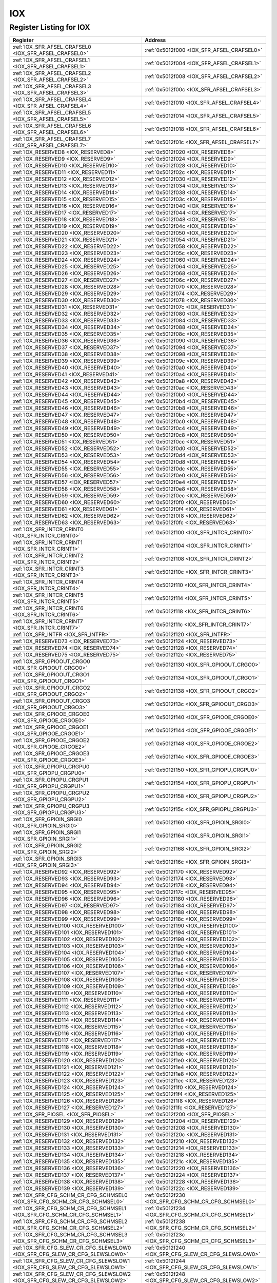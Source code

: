 IOX
===

Register Listing for IOX
------------------------

+------------------------------------------------------------------------------+-------------------------------------------------------+
| Register                                                                     | Address                                               |
+==============================================================================+=======================================================+
| :ref:`IOX_SFR_AFSEL_CRAFSEL0 <IOX_SFR_AFSEL_CRAFSEL0>`                       | :ref:`0x5012f000 <IOX_SFR_AFSEL_CRAFSEL0>`            |
+------------------------------------------------------------------------------+-------------------------------------------------------+
| :ref:`IOX_SFR_AFSEL_CRAFSEL1 <IOX_SFR_AFSEL_CRAFSEL1>`                       | :ref:`0x5012f004 <IOX_SFR_AFSEL_CRAFSEL1>`            |
+------------------------------------------------------------------------------+-------------------------------------------------------+
| :ref:`IOX_SFR_AFSEL_CRAFSEL2 <IOX_SFR_AFSEL_CRAFSEL2>`                       | :ref:`0x5012f008 <IOX_SFR_AFSEL_CRAFSEL2>`            |
+------------------------------------------------------------------------------+-------------------------------------------------------+
| :ref:`IOX_SFR_AFSEL_CRAFSEL3 <IOX_SFR_AFSEL_CRAFSEL3>`                       | :ref:`0x5012f00c <IOX_SFR_AFSEL_CRAFSEL3>`            |
+------------------------------------------------------------------------------+-------------------------------------------------------+
| :ref:`IOX_SFR_AFSEL_CRAFSEL4 <IOX_SFR_AFSEL_CRAFSEL4>`                       | :ref:`0x5012f010 <IOX_SFR_AFSEL_CRAFSEL4>`            |
+------------------------------------------------------------------------------+-------------------------------------------------------+
| :ref:`IOX_SFR_AFSEL_CRAFSEL5 <IOX_SFR_AFSEL_CRAFSEL5>`                       | :ref:`0x5012f014 <IOX_SFR_AFSEL_CRAFSEL5>`            |
+------------------------------------------------------------------------------+-------------------------------------------------------+
| :ref:`IOX_SFR_AFSEL_CRAFSEL6 <IOX_SFR_AFSEL_CRAFSEL6>`                       | :ref:`0x5012f018 <IOX_SFR_AFSEL_CRAFSEL6>`            |
+------------------------------------------------------------------------------+-------------------------------------------------------+
| :ref:`IOX_SFR_AFSEL_CRAFSEL7 <IOX_SFR_AFSEL_CRAFSEL7>`                       | :ref:`0x5012f01c <IOX_SFR_AFSEL_CRAFSEL7>`            |
+------------------------------------------------------------------------------+-------------------------------------------------------+
| :ref:`IOX_RESERVED8 <IOX_RESERVED8>`                                         | :ref:`0x5012f020 <IOX_RESERVED8>`                     |
+------------------------------------------------------------------------------+-------------------------------------------------------+
| :ref:`IOX_RESERVED9 <IOX_RESERVED9>`                                         | :ref:`0x5012f024 <IOX_RESERVED9>`                     |
+------------------------------------------------------------------------------+-------------------------------------------------------+
| :ref:`IOX_RESERVED10 <IOX_RESERVED10>`                                       | :ref:`0x5012f028 <IOX_RESERVED10>`                    |
+------------------------------------------------------------------------------+-------------------------------------------------------+
| :ref:`IOX_RESERVED11 <IOX_RESERVED11>`                                       | :ref:`0x5012f02c <IOX_RESERVED11>`                    |
+------------------------------------------------------------------------------+-------------------------------------------------------+
| :ref:`IOX_RESERVED12 <IOX_RESERVED12>`                                       | :ref:`0x5012f030 <IOX_RESERVED12>`                    |
+------------------------------------------------------------------------------+-------------------------------------------------------+
| :ref:`IOX_RESERVED13 <IOX_RESERVED13>`                                       | :ref:`0x5012f034 <IOX_RESERVED13>`                    |
+------------------------------------------------------------------------------+-------------------------------------------------------+
| :ref:`IOX_RESERVED14 <IOX_RESERVED14>`                                       | :ref:`0x5012f038 <IOX_RESERVED14>`                    |
+------------------------------------------------------------------------------+-------------------------------------------------------+
| :ref:`IOX_RESERVED15 <IOX_RESERVED15>`                                       | :ref:`0x5012f03c <IOX_RESERVED15>`                    |
+------------------------------------------------------------------------------+-------------------------------------------------------+
| :ref:`IOX_RESERVED16 <IOX_RESERVED16>`                                       | :ref:`0x5012f040 <IOX_RESERVED16>`                    |
+------------------------------------------------------------------------------+-------------------------------------------------------+
| :ref:`IOX_RESERVED17 <IOX_RESERVED17>`                                       | :ref:`0x5012f044 <IOX_RESERVED17>`                    |
+------------------------------------------------------------------------------+-------------------------------------------------------+
| :ref:`IOX_RESERVED18 <IOX_RESERVED18>`                                       | :ref:`0x5012f048 <IOX_RESERVED18>`                    |
+------------------------------------------------------------------------------+-------------------------------------------------------+
| :ref:`IOX_RESERVED19 <IOX_RESERVED19>`                                       | :ref:`0x5012f04c <IOX_RESERVED19>`                    |
+------------------------------------------------------------------------------+-------------------------------------------------------+
| :ref:`IOX_RESERVED20 <IOX_RESERVED20>`                                       | :ref:`0x5012f050 <IOX_RESERVED20>`                    |
+------------------------------------------------------------------------------+-------------------------------------------------------+
| :ref:`IOX_RESERVED21 <IOX_RESERVED21>`                                       | :ref:`0x5012f054 <IOX_RESERVED21>`                    |
+------------------------------------------------------------------------------+-------------------------------------------------------+
| :ref:`IOX_RESERVED22 <IOX_RESERVED22>`                                       | :ref:`0x5012f058 <IOX_RESERVED22>`                    |
+------------------------------------------------------------------------------+-------------------------------------------------------+
| :ref:`IOX_RESERVED23 <IOX_RESERVED23>`                                       | :ref:`0x5012f05c <IOX_RESERVED23>`                    |
+------------------------------------------------------------------------------+-------------------------------------------------------+
| :ref:`IOX_RESERVED24 <IOX_RESERVED24>`                                       | :ref:`0x5012f060 <IOX_RESERVED24>`                    |
+------------------------------------------------------------------------------+-------------------------------------------------------+
| :ref:`IOX_RESERVED25 <IOX_RESERVED25>`                                       | :ref:`0x5012f064 <IOX_RESERVED25>`                    |
+------------------------------------------------------------------------------+-------------------------------------------------------+
| :ref:`IOX_RESERVED26 <IOX_RESERVED26>`                                       | :ref:`0x5012f068 <IOX_RESERVED26>`                    |
+------------------------------------------------------------------------------+-------------------------------------------------------+
| :ref:`IOX_RESERVED27 <IOX_RESERVED27>`                                       | :ref:`0x5012f06c <IOX_RESERVED27>`                    |
+------------------------------------------------------------------------------+-------------------------------------------------------+
| :ref:`IOX_RESERVED28 <IOX_RESERVED28>`                                       | :ref:`0x5012f070 <IOX_RESERVED28>`                    |
+------------------------------------------------------------------------------+-------------------------------------------------------+
| :ref:`IOX_RESERVED29 <IOX_RESERVED29>`                                       | :ref:`0x5012f074 <IOX_RESERVED29>`                    |
+------------------------------------------------------------------------------+-------------------------------------------------------+
| :ref:`IOX_RESERVED30 <IOX_RESERVED30>`                                       | :ref:`0x5012f078 <IOX_RESERVED30>`                    |
+------------------------------------------------------------------------------+-------------------------------------------------------+
| :ref:`IOX_RESERVED31 <IOX_RESERVED31>`                                       | :ref:`0x5012f07c <IOX_RESERVED31>`                    |
+------------------------------------------------------------------------------+-------------------------------------------------------+
| :ref:`IOX_RESERVED32 <IOX_RESERVED32>`                                       | :ref:`0x5012f080 <IOX_RESERVED32>`                    |
+------------------------------------------------------------------------------+-------------------------------------------------------+
| :ref:`IOX_RESERVED33 <IOX_RESERVED33>`                                       | :ref:`0x5012f084 <IOX_RESERVED33>`                    |
+------------------------------------------------------------------------------+-------------------------------------------------------+
| :ref:`IOX_RESERVED34 <IOX_RESERVED34>`                                       | :ref:`0x5012f088 <IOX_RESERVED34>`                    |
+------------------------------------------------------------------------------+-------------------------------------------------------+
| :ref:`IOX_RESERVED35 <IOX_RESERVED35>`                                       | :ref:`0x5012f08c <IOX_RESERVED35>`                    |
+------------------------------------------------------------------------------+-------------------------------------------------------+
| :ref:`IOX_RESERVED36 <IOX_RESERVED36>`                                       | :ref:`0x5012f090 <IOX_RESERVED36>`                    |
+------------------------------------------------------------------------------+-------------------------------------------------------+
| :ref:`IOX_RESERVED37 <IOX_RESERVED37>`                                       | :ref:`0x5012f094 <IOX_RESERVED37>`                    |
+------------------------------------------------------------------------------+-------------------------------------------------------+
| :ref:`IOX_RESERVED38 <IOX_RESERVED38>`                                       | :ref:`0x5012f098 <IOX_RESERVED38>`                    |
+------------------------------------------------------------------------------+-------------------------------------------------------+
| :ref:`IOX_RESERVED39 <IOX_RESERVED39>`                                       | :ref:`0x5012f09c <IOX_RESERVED39>`                    |
+------------------------------------------------------------------------------+-------------------------------------------------------+
| :ref:`IOX_RESERVED40 <IOX_RESERVED40>`                                       | :ref:`0x5012f0a0 <IOX_RESERVED40>`                    |
+------------------------------------------------------------------------------+-------------------------------------------------------+
| :ref:`IOX_RESERVED41 <IOX_RESERVED41>`                                       | :ref:`0x5012f0a4 <IOX_RESERVED41>`                    |
+------------------------------------------------------------------------------+-------------------------------------------------------+
| :ref:`IOX_RESERVED42 <IOX_RESERVED42>`                                       | :ref:`0x5012f0a8 <IOX_RESERVED42>`                    |
+------------------------------------------------------------------------------+-------------------------------------------------------+
| :ref:`IOX_RESERVED43 <IOX_RESERVED43>`                                       | :ref:`0x5012f0ac <IOX_RESERVED43>`                    |
+------------------------------------------------------------------------------+-------------------------------------------------------+
| :ref:`IOX_RESERVED44 <IOX_RESERVED44>`                                       | :ref:`0x5012f0b0 <IOX_RESERVED44>`                    |
+------------------------------------------------------------------------------+-------------------------------------------------------+
| :ref:`IOX_RESERVED45 <IOX_RESERVED45>`                                       | :ref:`0x5012f0b4 <IOX_RESERVED45>`                    |
+------------------------------------------------------------------------------+-------------------------------------------------------+
| :ref:`IOX_RESERVED46 <IOX_RESERVED46>`                                       | :ref:`0x5012f0b8 <IOX_RESERVED46>`                    |
+------------------------------------------------------------------------------+-------------------------------------------------------+
| :ref:`IOX_RESERVED47 <IOX_RESERVED47>`                                       | :ref:`0x5012f0bc <IOX_RESERVED47>`                    |
+------------------------------------------------------------------------------+-------------------------------------------------------+
| :ref:`IOX_RESERVED48 <IOX_RESERVED48>`                                       | :ref:`0x5012f0c0 <IOX_RESERVED48>`                    |
+------------------------------------------------------------------------------+-------------------------------------------------------+
| :ref:`IOX_RESERVED49 <IOX_RESERVED49>`                                       | :ref:`0x5012f0c4 <IOX_RESERVED49>`                    |
+------------------------------------------------------------------------------+-------------------------------------------------------+
| :ref:`IOX_RESERVED50 <IOX_RESERVED50>`                                       | :ref:`0x5012f0c8 <IOX_RESERVED50>`                    |
+------------------------------------------------------------------------------+-------------------------------------------------------+
| :ref:`IOX_RESERVED51 <IOX_RESERVED51>`                                       | :ref:`0x5012f0cc <IOX_RESERVED51>`                    |
+------------------------------------------------------------------------------+-------------------------------------------------------+
| :ref:`IOX_RESERVED52 <IOX_RESERVED52>`                                       | :ref:`0x5012f0d0 <IOX_RESERVED52>`                    |
+------------------------------------------------------------------------------+-------------------------------------------------------+
| :ref:`IOX_RESERVED53 <IOX_RESERVED53>`                                       | :ref:`0x5012f0d4 <IOX_RESERVED53>`                    |
+------------------------------------------------------------------------------+-------------------------------------------------------+
| :ref:`IOX_RESERVED54 <IOX_RESERVED54>`                                       | :ref:`0x5012f0d8 <IOX_RESERVED54>`                    |
+------------------------------------------------------------------------------+-------------------------------------------------------+
| :ref:`IOX_RESERVED55 <IOX_RESERVED55>`                                       | :ref:`0x5012f0dc <IOX_RESERVED55>`                    |
+------------------------------------------------------------------------------+-------------------------------------------------------+
| :ref:`IOX_RESERVED56 <IOX_RESERVED56>`                                       | :ref:`0x5012f0e0 <IOX_RESERVED56>`                    |
+------------------------------------------------------------------------------+-------------------------------------------------------+
| :ref:`IOX_RESERVED57 <IOX_RESERVED57>`                                       | :ref:`0x5012f0e4 <IOX_RESERVED57>`                    |
+------------------------------------------------------------------------------+-------------------------------------------------------+
| :ref:`IOX_RESERVED58 <IOX_RESERVED58>`                                       | :ref:`0x5012f0e8 <IOX_RESERVED58>`                    |
+------------------------------------------------------------------------------+-------------------------------------------------------+
| :ref:`IOX_RESERVED59 <IOX_RESERVED59>`                                       | :ref:`0x5012f0ec <IOX_RESERVED59>`                    |
+------------------------------------------------------------------------------+-------------------------------------------------------+
| :ref:`IOX_RESERVED60 <IOX_RESERVED60>`                                       | :ref:`0x5012f0f0 <IOX_RESERVED60>`                    |
+------------------------------------------------------------------------------+-------------------------------------------------------+
| :ref:`IOX_RESERVED61 <IOX_RESERVED61>`                                       | :ref:`0x5012f0f4 <IOX_RESERVED61>`                    |
+------------------------------------------------------------------------------+-------------------------------------------------------+
| :ref:`IOX_RESERVED62 <IOX_RESERVED62>`                                       | :ref:`0x5012f0f8 <IOX_RESERVED62>`                    |
+------------------------------------------------------------------------------+-------------------------------------------------------+
| :ref:`IOX_RESERVED63 <IOX_RESERVED63>`                                       | :ref:`0x5012f0fc <IOX_RESERVED63>`                    |
+------------------------------------------------------------------------------+-------------------------------------------------------+
| :ref:`IOX_SFR_INTCR_CRINT0 <IOX_SFR_INTCR_CRINT0>`                           | :ref:`0x5012f100 <IOX_SFR_INTCR_CRINT0>`              |
+------------------------------------------------------------------------------+-------------------------------------------------------+
| :ref:`IOX_SFR_INTCR_CRINT1 <IOX_SFR_INTCR_CRINT1>`                           | :ref:`0x5012f104 <IOX_SFR_INTCR_CRINT1>`              |
+------------------------------------------------------------------------------+-------------------------------------------------------+
| :ref:`IOX_SFR_INTCR_CRINT2 <IOX_SFR_INTCR_CRINT2>`                           | :ref:`0x5012f108 <IOX_SFR_INTCR_CRINT2>`              |
+------------------------------------------------------------------------------+-------------------------------------------------------+
| :ref:`IOX_SFR_INTCR_CRINT3 <IOX_SFR_INTCR_CRINT3>`                           | :ref:`0x5012f10c <IOX_SFR_INTCR_CRINT3>`              |
+------------------------------------------------------------------------------+-------------------------------------------------------+
| :ref:`IOX_SFR_INTCR_CRINT4 <IOX_SFR_INTCR_CRINT4>`                           | :ref:`0x5012f110 <IOX_SFR_INTCR_CRINT4>`              |
+------------------------------------------------------------------------------+-------------------------------------------------------+
| :ref:`IOX_SFR_INTCR_CRINT5 <IOX_SFR_INTCR_CRINT5>`                           | :ref:`0x5012f114 <IOX_SFR_INTCR_CRINT5>`              |
+------------------------------------------------------------------------------+-------------------------------------------------------+
| :ref:`IOX_SFR_INTCR_CRINT6 <IOX_SFR_INTCR_CRINT6>`                           | :ref:`0x5012f118 <IOX_SFR_INTCR_CRINT6>`              |
+------------------------------------------------------------------------------+-------------------------------------------------------+
| :ref:`IOX_SFR_INTCR_CRINT7 <IOX_SFR_INTCR_CRINT7>`                           | :ref:`0x5012f11c <IOX_SFR_INTCR_CRINT7>`              |
+------------------------------------------------------------------------------+-------------------------------------------------------+
| :ref:`IOX_SFR_INTFR <IOX_SFR_INTFR>`                                         | :ref:`0x5012f120 <IOX_SFR_INTFR>`                     |
+------------------------------------------------------------------------------+-------------------------------------------------------+
| :ref:`IOX_RESERVED73 <IOX_RESERVED73>`                                       | :ref:`0x5012f124 <IOX_RESERVED73>`                    |
+------------------------------------------------------------------------------+-------------------------------------------------------+
| :ref:`IOX_RESERVED74 <IOX_RESERVED74>`                                       | :ref:`0x5012f128 <IOX_RESERVED74>`                    |
+------------------------------------------------------------------------------+-------------------------------------------------------+
| :ref:`IOX_RESERVED75 <IOX_RESERVED75>`                                       | :ref:`0x5012f12c <IOX_RESERVED75>`                    |
+------------------------------------------------------------------------------+-------------------------------------------------------+
| :ref:`IOX_SFR_GPIOOUT_CRGO0 <IOX_SFR_GPIOOUT_CRGO0>`                         | :ref:`0x5012f130 <IOX_SFR_GPIOOUT_CRGO0>`             |
+------------------------------------------------------------------------------+-------------------------------------------------------+
| :ref:`IOX_SFR_GPIOOUT_CRGO1 <IOX_SFR_GPIOOUT_CRGO1>`                         | :ref:`0x5012f134 <IOX_SFR_GPIOOUT_CRGO1>`             |
+------------------------------------------------------------------------------+-------------------------------------------------------+
| :ref:`IOX_SFR_GPIOOUT_CRGO2 <IOX_SFR_GPIOOUT_CRGO2>`                         | :ref:`0x5012f138 <IOX_SFR_GPIOOUT_CRGO2>`             |
+------------------------------------------------------------------------------+-------------------------------------------------------+
| :ref:`IOX_SFR_GPIOOUT_CRGO3 <IOX_SFR_GPIOOUT_CRGO3>`                         | :ref:`0x5012f13c <IOX_SFR_GPIOOUT_CRGO3>`             |
+------------------------------------------------------------------------------+-------------------------------------------------------+
| :ref:`IOX_SFR_GPIOOE_CRGOE0 <IOX_SFR_GPIOOE_CRGOE0>`                         | :ref:`0x5012f140 <IOX_SFR_GPIOOE_CRGOE0>`             |
+------------------------------------------------------------------------------+-------------------------------------------------------+
| :ref:`IOX_SFR_GPIOOE_CRGOE1 <IOX_SFR_GPIOOE_CRGOE1>`                         | :ref:`0x5012f144 <IOX_SFR_GPIOOE_CRGOE1>`             |
+------------------------------------------------------------------------------+-------------------------------------------------------+
| :ref:`IOX_SFR_GPIOOE_CRGOE2 <IOX_SFR_GPIOOE_CRGOE2>`                         | :ref:`0x5012f148 <IOX_SFR_GPIOOE_CRGOE2>`             |
+------------------------------------------------------------------------------+-------------------------------------------------------+
| :ref:`IOX_SFR_GPIOOE_CRGOE3 <IOX_SFR_GPIOOE_CRGOE3>`                         | :ref:`0x5012f14c <IOX_SFR_GPIOOE_CRGOE3>`             |
+------------------------------------------------------------------------------+-------------------------------------------------------+
| :ref:`IOX_SFR_GPIOPU_CRGPU0 <IOX_SFR_GPIOPU_CRGPU0>`                         | :ref:`0x5012f150 <IOX_SFR_GPIOPU_CRGPU0>`             |
+------------------------------------------------------------------------------+-------------------------------------------------------+
| :ref:`IOX_SFR_GPIOPU_CRGPU1 <IOX_SFR_GPIOPU_CRGPU1>`                         | :ref:`0x5012f154 <IOX_SFR_GPIOPU_CRGPU1>`             |
+------------------------------------------------------------------------------+-------------------------------------------------------+
| :ref:`IOX_SFR_GPIOPU_CRGPU2 <IOX_SFR_GPIOPU_CRGPU2>`                         | :ref:`0x5012f158 <IOX_SFR_GPIOPU_CRGPU2>`             |
+------------------------------------------------------------------------------+-------------------------------------------------------+
| :ref:`IOX_SFR_GPIOPU_CRGPU3 <IOX_SFR_GPIOPU_CRGPU3>`                         | :ref:`0x5012f15c <IOX_SFR_GPIOPU_CRGPU3>`             |
+------------------------------------------------------------------------------+-------------------------------------------------------+
| :ref:`IOX_SFR_GPIOIN_SRGI0 <IOX_SFR_GPIOIN_SRGI0>`                           | :ref:`0x5012f160 <IOX_SFR_GPIOIN_SRGI0>`              |
+------------------------------------------------------------------------------+-------------------------------------------------------+
| :ref:`IOX_SFR_GPIOIN_SRGI1 <IOX_SFR_GPIOIN_SRGI1>`                           | :ref:`0x5012f164 <IOX_SFR_GPIOIN_SRGI1>`              |
+------------------------------------------------------------------------------+-------------------------------------------------------+
| :ref:`IOX_SFR_GPIOIN_SRGI2 <IOX_SFR_GPIOIN_SRGI2>`                           | :ref:`0x5012f168 <IOX_SFR_GPIOIN_SRGI2>`              |
+------------------------------------------------------------------------------+-------------------------------------------------------+
| :ref:`IOX_SFR_GPIOIN_SRGI3 <IOX_SFR_GPIOIN_SRGI3>`                           | :ref:`0x5012f16c <IOX_SFR_GPIOIN_SRGI3>`              |
+------------------------------------------------------------------------------+-------------------------------------------------------+
| :ref:`IOX_RESERVED92 <IOX_RESERVED92>`                                       | :ref:`0x5012f170 <IOX_RESERVED92>`                    |
+------------------------------------------------------------------------------+-------------------------------------------------------+
| :ref:`IOX_RESERVED93 <IOX_RESERVED93>`                                       | :ref:`0x5012f174 <IOX_RESERVED93>`                    |
+------------------------------------------------------------------------------+-------------------------------------------------------+
| :ref:`IOX_RESERVED94 <IOX_RESERVED94>`                                       | :ref:`0x5012f178 <IOX_RESERVED94>`                    |
+------------------------------------------------------------------------------+-------------------------------------------------------+
| :ref:`IOX_RESERVED95 <IOX_RESERVED95>`                                       | :ref:`0x5012f17c <IOX_RESERVED95>`                    |
+------------------------------------------------------------------------------+-------------------------------------------------------+
| :ref:`IOX_RESERVED96 <IOX_RESERVED96>`                                       | :ref:`0x5012f180 <IOX_RESERVED96>`                    |
+------------------------------------------------------------------------------+-------------------------------------------------------+
| :ref:`IOX_RESERVED97 <IOX_RESERVED97>`                                       | :ref:`0x5012f184 <IOX_RESERVED97>`                    |
+------------------------------------------------------------------------------+-------------------------------------------------------+
| :ref:`IOX_RESERVED98 <IOX_RESERVED98>`                                       | :ref:`0x5012f188 <IOX_RESERVED98>`                    |
+------------------------------------------------------------------------------+-------------------------------------------------------+
| :ref:`IOX_RESERVED99 <IOX_RESERVED99>`                                       | :ref:`0x5012f18c <IOX_RESERVED99>`                    |
+------------------------------------------------------------------------------+-------------------------------------------------------+
| :ref:`IOX_RESERVED100 <IOX_RESERVED100>`                                     | :ref:`0x5012f190 <IOX_RESERVED100>`                   |
+------------------------------------------------------------------------------+-------------------------------------------------------+
| :ref:`IOX_RESERVED101 <IOX_RESERVED101>`                                     | :ref:`0x5012f194 <IOX_RESERVED101>`                   |
+------------------------------------------------------------------------------+-------------------------------------------------------+
| :ref:`IOX_RESERVED102 <IOX_RESERVED102>`                                     | :ref:`0x5012f198 <IOX_RESERVED102>`                   |
+------------------------------------------------------------------------------+-------------------------------------------------------+
| :ref:`IOX_RESERVED103 <IOX_RESERVED103>`                                     | :ref:`0x5012f19c <IOX_RESERVED103>`                   |
+------------------------------------------------------------------------------+-------------------------------------------------------+
| :ref:`IOX_RESERVED104 <IOX_RESERVED104>`                                     | :ref:`0x5012f1a0 <IOX_RESERVED104>`                   |
+------------------------------------------------------------------------------+-------------------------------------------------------+
| :ref:`IOX_RESERVED105 <IOX_RESERVED105>`                                     | :ref:`0x5012f1a4 <IOX_RESERVED105>`                   |
+------------------------------------------------------------------------------+-------------------------------------------------------+
| :ref:`IOX_RESERVED106 <IOX_RESERVED106>`                                     | :ref:`0x5012f1a8 <IOX_RESERVED106>`                   |
+------------------------------------------------------------------------------+-------------------------------------------------------+
| :ref:`IOX_RESERVED107 <IOX_RESERVED107>`                                     | :ref:`0x5012f1ac <IOX_RESERVED107>`                   |
+------------------------------------------------------------------------------+-------------------------------------------------------+
| :ref:`IOX_RESERVED108 <IOX_RESERVED108>`                                     | :ref:`0x5012f1b0 <IOX_RESERVED108>`                   |
+------------------------------------------------------------------------------+-------------------------------------------------------+
| :ref:`IOX_RESERVED109 <IOX_RESERVED109>`                                     | :ref:`0x5012f1b4 <IOX_RESERVED109>`                   |
+------------------------------------------------------------------------------+-------------------------------------------------------+
| :ref:`IOX_RESERVED110 <IOX_RESERVED110>`                                     | :ref:`0x5012f1b8 <IOX_RESERVED110>`                   |
+------------------------------------------------------------------------------+-------------------------------------------------------+
| :ref:`IOX_RESERVED111 <IOX_RESERVED111>`                                     | :ref:`0x5012f1bc <IOX_RESERVED111>`                   |
+------------------------------------------------------------------------------+-------------------------------------------------------+
| :ref:`IOX_RESERVED112 <IOX_RESERVED112>`                                     | :ref:`0x5012f1c0 <IOX_RESERVED112>`                   |
+------------------------------------------------------------------------------+-------------------------------------------------------+
| :ref:`IOX_RESERVED113 <IOX_RESERVED113>`                                     | :ref:`0x5012f1c4 <IOX_RESERVED113>`                   |
+------------------------------------------------------------------------------+-------------------------------------------------------+
| :ref:`IOX_RESERVED114 <IOX_RESERVED114>`                                     | :ref:`0x5012f1c8 <IOX_RESERVED114>`                   |
+------------------------------------------------------------------------------+-------------------------------------------------------+
| :ref:`IOX_RESERVED115 <IOX_RESERVED115>`                                     | :ref:`0x5012f1cc <IOX_RESERVED115>`                   |
+------------------------------------------------------------------------------+-------------------------------------------------------+
| :ref:`IOX_RESERVED116 <IOX_RESERVED116>`                                     | :ref:`0x5012f1d0 <IOX_RESERVED116>`                   |
+------------------------------------------------------------------------------+-------------------------------------------------------+
| :ref:`IOX_RESERVED117 <IOX_RESERVED117>`                                     | :ref:`0x5012f1d4 <IOX_RESERVED117>`                   |
+------------------------------------------------------------------------------+-------------------------------------------------------+
| :ref:`IOX_RESERVED118 <IOX_RESERVED118>`                                     | :ref:`0x5012f1d8 <IOX_RESERVED118>`                   |
+------------------------------------------------------------------------------+-------------------------------------------------------+
| :ref:`IOX_RESERVED119 <IOX_RESERVED119>`                                     | :ref:`0x5012f1dc <IOX_RESERVED119>`                   |
+------------------------------------------------------------------------------+-------------------------------------------------------+
| :ref:`IOX_RESERVED120 <IOX_RESERVED120>`                                     | :ref:`0x5012f1e0 <IOX_RESERVED120>`                   |
+------------------------------------------------------------------------------+-------------------------------------------------------+
| :ref:`IOX_RESERVED121 <IOX_RESERVED121>`                                     | :ref:`0x5012f1e4 <IOX_RESERVED121>`                   |
+------------------------------------------------------------------------------+-------------------------------------------------------+
| :ref:`IOX_RESERVED122 <IOX_RESERVED122>`                                     | :ref:`0x5012f1e8 <IOX_RESERVED122>`                   |
+------------------------------------------------------------------------------+-------------------------------------------------------+
| :ref:`IOX_RESERVED123 <IOX_RESERVED123>`                                     | :ref:`0x5012f1ec <IOX_RESERVED123>`                   |
+------------------------------------------------------------------------------+-------------------------------------------------------+
| :ref:`IOX_RESERVED124 <IOX_RESERVED124>`                                     | :ref:`0x5012f1f0 <IOX_RESERVED124>`                   |
+------------------------------------------------------------------------------+-------------------------------------------------------+
| :ref:`IOX_RESERVED125 <IOX_RESERVED125>`                                     | :ref:`0x5012f1f4 <IOX_RESERVED125>`                   |
+------------------------------------------------------------------------------+-------------------------------------------------------+
| :ref:`IOX_RESERVED126 <IOX_RESERVED126>`                                     | :ref:`0x5012f1f8 <IOX_RESERVED126>`                   |
+------------------------------------------------------------------------------+-------------------------------------------------------+
| :ref:`IOX_RESERVED127 <IOX_RESERVED127>`                                     | :ref:`0x5012f1fc <IOX_RESERVED127>`                   |
+------------------------------------------------------------------------------+-------------------------------------------------------+
| :ref:`IOX_SFR_PIOSEL <IOX_SFR_PIOSEL>`                                       | :ref:`0x5012f200 <IOX_SFR_PIOSEL>`                    |
+------------------------------------------------------------------------------+-------------------------------------------------------+
| :ref:`IOX_RESERVED129 <IOX_RESERVED129>`                                     | :ref:`0x5012f204 <IOX_RESERVED129>`                   |
+------------------------------------------------------------------------------+-------------------------------------------------------+
| :ref:`IOX_RESERVED130 <IOX_RESERVED130>`                                     | :ref:`0x5012f208 <IOX_RESERVED130>`                   |
+------------------------------------------------------------------------------+-------------------------------------------------------+
| :ref:`IOX_RESERVED131 <IOX_RESERVED131>`                                     | :ref:`0x5012f20c <IOX_RESERVED131>`                   |
+------------------------------------------------------------------------------+-------------------------------------------------------+
| :ref:`IOX_RESERVED132 <IOX_RESERVED132>`                                     | :ref:`0x5012f210 <IOX_RESERVED132>`                   |
+------------------------------------------------------------------------------+-------------------------------------------------------+
| :ref:`IOX_RESERVED133 <IOX_RESERVED133>`                                     | :ref:`0x5012f214 <IOX_RESERVED133>`                   |
+------------------------------------------------------------------------------+-------------------------------------------------------+
| :ref:`IOX_RESERVED134 <IOX_RESERVED134>`                                     | :ref:`0x5012f218 <IOX_RESERVED134>`                   |
+------------------------------------------------------------------------------+-------------------------------------------------------+
| :ref:`IOX_RESERVED135 <IOX_RESERVED135>`                                     | :ref:`0x5012f21c <IOX_RESERVED135>`                   |
+------------------------------------------------------------------------------+-------------------------------------------------------+
| :ref:`IOX_RESERVED136 <IOX_RESERVED136>`                                     | :ref:`0x5012f220 <IOX_RESERVED136>`                   |
+------------------------------------------------------------------------------+-------------------------------------------------------+
| :ref:`IOX_RESERVED137 <IOX_RESERVED137>`                                     | :ref:`0x5012f224 <IOX_RESERVED137>`                   |
+------------------------------------------------------------------------------+-------------------------------------------------------+
| :ref:`IOX_RESERVED138 <IOX_RESERVED138>`                                     | :ref:`0x5012f228 <IOX_RESERVED138>`                   |
+------------------------------------------------------------------------------+-------------------------------------------------------+
| :ref:`IOX_RESERVED139 <IOX_RESERVED139>`                                     | :ref:`0x5012f22c <IOX_RESERVED139>`                   |
+------------------------------------------------------------------------------+-------------------------------------------------------+
| :ref:`IOX_SFR_CFG_SCHM_CR_CFG_SCHMSEL0 <IOX_SFR_CFG_SCHM_CR_CFG_SCHMSEL0>`   | :ref:`0x5012f230 <IOX_SFR_CFG_SCHM_CR_CFG_SCHMSEL0>`  |
+------------------------------------------------------------------------------+-------------------------------------------------------+
| :ref:`IOX_SFR_CFG_SCHM_CR_CFG_SCHMSEL1 <IOX_SFR_CFG_SCHM_CR_CFG_SCHMSEL1>`   | :ref:`0x5012f234 <IOX_SFR_CFG_SCHM_CR_CFG_SCHMSEL1>`  |
+------------------------------------------------------------------------------+-------------------------------------------------------+
| :ref:`IOX_SFR_CFG_SCHM_CR_CFG_SCHMSEL2 <IOX_SFR_CFG_SCHM_CR_CFG_SCHMSEL2>`   | :ref:`0x5012f238 <IOX_SFR_CFG_SCHM_CR_CFG_SCHMSEL2>`  |
+------------------------------------------------------------------------------+-------------------------------------------------------+
| :ref:`IOX_SFR_CFG_SCHM_CR_CFG_SCHMSEL3 <IOX_SFR_CFG_SCHM_CR_CFG_SCHMSEL3>`   | :ref:`0x5012f23c <IOX_SFR_CFG_SCHM_CR_CFG_SCHMSEL3>`  |
+------------------------------------------------------------------------------+-------------------------------------------------------+
| :ref:`IOX_SFR_CFG_SLEW_CR_CFG_SLEWSLOW0 <IOX_SFR_CFG_SLEW_CR_CFG_SLEWSLOW0>` | :ref:`0x5012f240 <IOX_SFR_CFG_SLEW_CR_CFG_SLEWSLOW0>` |
+------------------------------------------------------------------------------+-------------------------------------------------------+
| :ref:`IOX_SFR_CFG_SLEW_CR_CFG_SLEWSLOW1 <IOX_SFR_CFG_SLEW_CR_CFG_SLEWSLOW1>` | :ref:`0x5012f244 <IOX_SFR_CFG_SLEW_CR_CFG_SLEWSLOW1>` |
+------------------------------------------------------------------------------+-------------------------------------------------------+
| :ref:`IOX_SFR_CFG_SLEW_CR_CFG_SLEWSLOW2 <IOX_SFR_CFG_SLEW_CR_CFG_SLEWSLOW2>` | :ref:`0x5012f248 <IOX_SFR_CFG_SLEW_CR_CFG_SLEWSLOW2>` |
+------------------------------------------------------------------------------+-------------------------------------------------------+
| :ref:`IOX_SFR_CFG_SLEW_CR_CFG_SLEWSLOW3 <IOX_SFR_CFG_SLEW_CR_CFG_SLEWSLOW3>` | :ref:`0x5012f24c <IOX_SFR_CFG_SLEW_CR_CFG_SLEWSLOW3>` |
+------------------------------------------------------------------------------+-------------------------------------------------------+
| :ref:`IOX_SFR_CFG_DRVSEL_CR_CFG_DRVSEL0 <IOX_SFR_CFG_DRVSEL_CR_CFG_DRVSEL0>` | :ref:`0x5012f250 <IOX_SFR_CFG_DRVSEL_CR_CFG_DRVSEL0>` |
+------------------------------------------------------------------------------+-------------------------------------------------------+
| :ref:`IOX_SFR_CFG_DRVSEL_CR_CFG_DRVSEL1 <IOX_SFR_CFG_DRVSEL_CR_CFG_DRVSEL1>` | :ref:`0x5012f254 <IOX_SFR_CFG_DRVSEL_CR_CFG_DRVSEL1>` |
+------------------------------------------------------------------------------+-------------------------------------------------------+
| :ref:`IOX_SFR_CFG_DRVSEL_CR_CFG_DRVSEL2 <IOX_SFR_CFG_DRVSEL_CR_CFG_DRVSEL2>` | :ref:`0x5012f258 <IOX_SFR_CFG_DRVSEL_CR_CFG_DRVSEL2>` |
+------------------------------------------------------------------------------+-------------------------------------------------------+
| :ref:`IOX_SFR_CFG_DRVSEL_CR_CFG_DRVSEL3 <IOX_SFR_CFG_DRVSEL_CR_CFG_DRVSEL3>` | :ref:`0x5012f25c <IOX_SFR_CFG_DRVSEL_CR_CFG_DRVSEL3>` |
+------------------------------------------------------------------------------+-------------------------------------------------------+

IOX_SFR_AFSEL_CRAFSEL0
^^^^^^^^^^^^^^^^^^^^^^

`Address: 0x5012f000 + 0x0 = 0x5012f000`


    .. wavedrom::
        :caption: IOX_SFR_AFSEL_CRAFSEL0

        {
            "reg": [
                {"name": "crafsel0",  "bits": 16},
                {"bits": 16}
            ], "config": {"hspace": 400, "bits": 32, "lanes": 1 }, "options": {"hspace": 400, "bits": 32, "lanes": 1}
        }


+--------+----------+-------------------------------------+
| Field  | Name     | Description                         |
+========+==========+=====================================+
| [15:0] | CRAFSEL0 | crafsel read/write control register |
+--------+----------+-------------------------------------+

IOX_SFR_AFSEL_CRAFSEL1
^^^^^^^^^^^^^^^^^^^^^^

`Address: 0x5012f000 + 0x4 = 0x5012f004`


    .. wavedrom::
        :caption: IOX_SFR_AFSEL_CRAFSEL1

        {
            "reg": [
                {"name": "crafsel1",  "bits": 16},
                {"bits": 16}
            ], "config": {"hspace": 400, "bits": 32, "lanes": 1 }, "options": {"hspace": 400, "bits": 32, "lanes": 1}
        }


+--------+----------+-------------------------------------+
| Field  | Name     | Description                         |
+========+==========+=====================================+
| [15:0] | CRAFSEL1 | crafsel read/write control register |
+--------+----------+-------------------------------------+

IOX_SFR_AFSEL_CRAFSEL2
^^^^^^^^^^^^^^^^^^^^^^

`Address: 0x5012f000 + 0x8 = 0x5012f008`


    .. wavedrom::
        :caption: IOX_SFR_AFSEL_CRAFSEL2

        {
            "reg": [
                {"name": "crafsel2",  "bits": 16},
                {"bits": 16}
            ], "config": {"hspace": 400, "bits": 32, "lanes": 1 }, "options": {"hspace": 400, "bits": 32, "lanes": 1}
        }


+--------+----------+-------------------------------------+
| Field  | Name     | Description                         |
+========+==========+=====================================+
| [15:0] | CRAFSEL2 | crafsel read/write control register |
+--------+----------+-------------------------------------+

IOX_SFR_AFSEL_CRAFSEL3
^^^^^^^^^^^^^^^^^^^^^^

`Address: 0x5012f000 + 0xc = 0x5012f00c`


    .. wavedrom::
        :caption: IOX_SFR_AFSEL_CRAFSEL3

        {
            "reg": [
                {"name": "crafsel3",  "bits": 16},
                {"bits": 16}
            ], "config": {"hspace": 400, "bits": 32, "lanes": 1 }, "options": {"hspace": 400, "bits": 32, "lanes": 1}
        }


+--------+----------+-------------------------------------+
| Field  | Name     | Description                         |
+========+==========+=====================================+
| [15:0] | CRAFSEL3 | crafsel read/write control register |
+--------+----------+-------------------------------------+

IOX_SFR_AFSEL_CRAFSEL4
^^^^^^^^^^^^^^^^^^^^^^

`Address: 0x5012f000 + 0x10 = 0x5012f010`


    .. wavedrom::
        :caption: IOX_SFR_AFSEL_CRAFSEL4

        {
            "reg": [
                {"name": "crafsel4",  "bits": 16},
                {"bits": 16}
            ], "config": {"hspace": 400, "bits": 32, "lanes": 1 }, "options": {"hspace": 400, "bits": 32, "lanes": 1}
        }


+--------+----------+-------------------------------------+
| Field  | Name     | Description                         |
+========+==========+=====================================+
| [15:0] | CRAFSEL4 | crafsel read/write control register |
+--------+----------+-------------------------------------+

IOX_SFR_AFSEL_CRAFSEL5
^^^^^^^^^^^^^^^^^^^^^^

`Address: 0x5012f000 + 0x14 = 0x5012f014`


    .. wavedrom::
        :caption: IOX_SFR_AFSEL_CRAFSEL5

        {
            "reg": [
                {"name": "crafsel5",  "bits": 16},
                {"bits": 16}
            ], "config": {"hspace": 400, "bits": 32, "lanes": 1 }, "options": {"hspace": 400, "bits": 32, "lanes": 1}
        }


+--------+----------+-------------------------------------+
| Field  | Name     | Description                         |
+========+==========+=====================================+
| [15:0] | CRAFSEL5 | crafsel read/write control register |
+--------+----------+-------------------------------------+

IOX_SFR_AFSEL_CRAFSEL6
^^^^^^^^^^^^^^^^^^^^^^

`Address: 0x5012f000 + 0x18 = 0x5012f018`


    .. wavedrom::
        :caption: IOX_SFR_AFSEL_CRAFSEL6

        {
            "reg": [
                {"name": "crafsel6",  "bits": 16},
                {"bits": 16}
            ], "config": {"hspace": 400, "bits": 32, "lanes": 1 }, "options": {"hspace": 400, "bits": 32, "lanes": 1}
        }


+--------+----------+-------------------------------------+
| Field  | Name     | Description                         |
+========+==========+=====================================+
| [15:0] | CRAFSEL6 | crafsel read/write control register |
+--------+----------+-------------------------------------+

IOX_SFR_AFSEL_CRAFSEL7
^^^^^^^^^^^^^^^^^^^^^^

`Address: 0x5012f000 + 0x1c = 0x5012f01c`


    .. wavedrom::
        :caption: IOX_SFR_AFSEL_CRAFSEL7

        {
            "reg": [
                {"name": "crafsel7",  "bits": 16},
                {"bits": 16}
            ], "config": {"hspace": 400, "bits": 32, "lanes": 1 }, "options": {"hspace": 400, "bits": 32, "lanes": 1}
        }


+--------+----------+-------------------------------------+
| Field  | Name     | Description                         |
+========+==========+=====================================+
| [15:0] | CRAFSEL7 | crafsel read/write control register |
+--------+----------+-------------------------------------+

IOX_RESERVED8
^^^^^^^^^^^^^

`Address: 0x5012f000 + 0x20 = 0x5012f020`


    .. wavedrom::
        :caption: IOX_RESERVED8

        {
            "reg": [
                {"name": "reserved8", "bits": 1},
                {"bits": 31},
            ], "config": {"hspace": 400, "bits": 32, "lanes": 4 }, "options": {"hspace": 400, "bits": 32, "lanes": 4}
        }


IOX_RESERVED9
^^^^^^^^^^^^^

`Address: 0x5012f000 + 0x24 = 0x5012f024`


    .. wavedrom::
        :caption: IOX_RESERVED9

        {
            "reg": [
                {"name": "reserved9", "bits": 1},
                {"bits": 31},
            ], "config": {"hspace": 400, "bits": 32, "lanes": 4 }, "options": {"hspace": 400, "bits": 32, "lanes": 4}
        }


IOX_RESERVED10
^^^^^^^^^^^^^^

`Address: 0x5012f000 + 0x28 = 0x5012f028`


    .. wavedrom::
        :caption: IOX_RESERVED10

        {
            "reg": [
                {"name": "reserved10", "bits": 1},
                {"bits": 31},
            ], "config": {"hspace": 400, "bits": 32, "lanes": 4 }, "options": {"hspace": 400, "bits": 32, "lanes": 4}
        }


IOX_RESERVED11
^^^^^^^^^^^^^^

`Address: 0x5012f000 + 0x2c = 0x5012f02c`


    .. wavedrom::
        :caption: IOX_RESERVED11

        {
            "reg": [
                {"name": "reserved11", "bits": 1},
                {"bits": 31},
            ], "config": {"hspace": 400, "bits": 32, "lanes": 4 }, "options": {"hspace": 400, "bits": 32, "lanes": 4}
        }


IOX_RESERVED12
^^^^^^^^^^^^^^

`Address: 0x5012f000 + 0x30 = 0x5012f030`


    .. wavedrom::
        :caption: IOX_RESERVED12

        {
            "reg": [
                {"name": "reserved12", "bits": 1},
                {"bits": 31},
            ], "config": {"hspace": 400, "bits": 32, "lanes": 4 }, "options": {"hspace": 400, "bits": 32, "lanes": 4}
        }


IOX_RESERVED13
^^^^^^^^^^^^^^

`Address: 0x5012f000 + 0x34 = 0x5012f034`


    .. wavedrom::
        :caption: IOX_RESERVED13

        {
            "reg": [
                {"name": "reserved13", "bits": 1},
                {"bits": 31},
            ], "config": {"hspace": 400, "bits": 32, "lanes": 4 }, "options": {"hspace": 400, "bits": 32, "lanes": 4}
        }


IOX_RESERVED14
^^^^^^^^^^^^^^

`Address: 0x5012f000 + 0x38 = 0x5012f038`


    .. wavedrom::
        :caption: IOX_RESERVED14

        {
            "reg": [
                {"name": "reserved14", "bits": 1},
                {"bits": 31},
            ], "config": {"hspace": 400, "bits": 32, "lanes": 4 }, "options": {"hspace": 400, "bits": 32, "lanes": 4}
        }


IOX_RESERVED15
^^^^^^^^^^^^^^

`Address: 0x5012f000 + 0x3c = 0x5012f03c`


    .. wavedrom::
        :caption: IOX_RESERVED15

        {
            "reg": [
                {"name": "reserved15", "bits": 1},
                {"bits": 31},
            ], "config": {"hspace": 400, "bits": 32, "lanes": 4 }, "options": {"hspace": 400, "bits": 32, "lanes": 4}
        }


IOX_RESERVED16
^^^^^^^^^^^^^^

`Address: 0x5012f000 + 0x40 = 0x5012f040`


    .. wavedrom::
        :caption: IOX_RESERVED16

        {
            "reg": [
                {"name": "reserved16", "bits": 1},
                {"bits": 31},
            ], "config": {"hspace": 400, "bits": 32, "lanes": 4 }, "options": {"hspace": 400, "bits": 32, "lanes": 4}
        }


IOX_RESERVED17
^^^^^^^^^^^^^^

`Address: 0x5012f000 + 0x44 = 0x5012f044`


    .. wavedrom::
        :caption: IOX_RESERVED17

        {
            "reg": [
                {"name": "reserved17", "bits": 1},
                {"bits": 31},
            ], "config": {"hspace": 400, "bits": 32, "lanes": 4 }, "options": {"hspace": 400, "bits": 32, "lanes": 4}
        }


IOX_RESERVED18
^^^^^^^^^^^^^^

`Address: 0x5012f000 + 0x48 = 0x5012f048`


    .. wavedrom::
        :caption: IOX_RESERVED18

        {
            "reg": [
                {"name": "reserved18", "bits": 1},
                {"bits": 31},
            ], "config": {"hspace": 400, "bits": 32, "lanes": 4 }, "options": {"hspace": 400, "bits": 32, "lanes": 4}
        }


IOX_RESERVED19
^^^^^^^^^^^^^^

`Address: 0x5012f000 + 0x4c = 0x5012f04c`


    .. wavedrom::
        :caption: IOX_RESERVED19

        {
            "reg": [
                {"name": "reserved19", "bits": 1},
                {"bits": 31},
            ], "config": {"hspace": 400, "bits": 32, "lanes": 4 }, "options": {"hspace": 400, "bits": 32, "lanes": 4}
        }


IOX_RESERVED20
^^^^^^^^^^^^^^

`Address: 0x5012f000 + 0x50 = 0x5012f050`


    .. wavedrom::
        :caption: IOX_RESERVED20

        {
            "reg": [
                {"name": "reserved20", "bits": 1},
                {"bits": 31},
            ], "config": {"hspace": 400, "bits": 32, "lanes": 4 }, "options": {"hspace": 400, "bits": 32, "lanes": 4}
        }


IOX_RESERVED21
^^^^^^^^^^^^^^

`Address: 0x5012f000 + 0x54 = 0x5012f054`


    .. wavedrom::
        :caption: IOX_RESERVED21

        {
            "reg": [
                {"name": "reserved21", "bits": 1},
                {"bits": 31},
            ], "config": {"hspace": 400, "bits": 32, "lanes": 4 }, "options": {"hspace": 400, "bits": 32, "lanes": 4}
        }


IOX_RESERVED22
^^^^^^^^^^^^^^

`Address: 0x5012f000 + 0x58 = 0x5012f058`


    .. wavedrom::
        :caption: IOX_RESERVED22

        {
            "reg": [
                {"name": "reserved22", "bits": 1},
                {"bits": 31},
            ], "config": {"hspace": 400, "bits": 32, "lanes": 4 }, "options": {"hspace": 400, "bits": 32, "lanes": 4}
        }


IOX_RESERVED23
^^^^^^^^^^^^^^

`Address: 0x5012f000 + 0x5c = 0x5012f05c`


    .. wavedrom::
        :caption: IOX_RESERVED23

        {
            "reg": [
                {"name": "reserved23", "bits": 1},
                {"bits": 31},
            ], "config": {"hspace": 400, "bits": 32, "lanes": 4 }, "options": {"hspace": 400, "bits": 32, "lanes": 4}
        }


IOX_RESERVED24
^^^^^^^^^^^^^^

`Address: 0x5012f000 + 0x60 = 0x5012f060`


    .. wavedrom::
        :caption: IOX_RESERVED24

        {
            "reg": [
                {"name": "reserved24", "bits": 1},
                {"bits": 31},
            ], "config": {"hspace": 400, "bits": 32, "lanes": 4 }, "options": {"hspace": 400, "bits": 32, "lanes": 4}
        }


IOX_RESERVED25
^^^^^^^^^^^^^^

`Address: 0x5012f000 + 0x64 = 0x5012f064`


    .. wavedrom::
        :caption: IOX_RESERVED25

        {
            "reg": [
                {"name": "reserved25", "bits": 1},
                {"bits": 31},
            ], "config": {"hspace": 400, "bits": 32, "lanes": 4 }, "options": {"hspace": 400, "bits": 32, "lanes": 4}
        }


IOX_RESERVED26
^^^^^^^^^^^^^^

`Address: 0x5012f000 + 0x68 = 0x5012f068`


    .. wavedrom::
        :caption: IOX_RESERVED26

        {
            "reg": [
                {"name": "reserved26", "bits": 1},
                {"bits": 31},
            ], "config": {"hspace": 400, "bits": 32, "lanes": 4 }, "options": {"hspace": 400, "bits": 32, "lanes": 4}
        }


IOX_RESERVED27
^^^^^^^^^^^^^^

`Address: 0x5012f000 + 0x6c = 0x5012f06c`


    .. wavedrom::
        :caption: IOX_RESERVED27

        {
            "reg": [
                {"name": "reserved27", "bits": 1},
                {"bits": 31},
            ], "config": {"hspace": 400, "bits": 32, "lanes": 4 }, "options": {"hspace": 400, "bits": 32, "lanes": 4}
        }


IOX_RESERVED28
^^^^^^^^^^^^^^

`Address: 0x5012f000 + 0x70 = 0x5012f070`


    .. wavedrom::
        :caption: IOX_RESERVED28

        {
            "reg": [
                {"name": "reserved28", "bits": 1},
                {"bits": 31},
            ], "config": {"hspace": 400, "bits": 32, "lanes": 4 }, "options": {"hspace": 400, "bits": 32, "lanes": 4}
        }


IOX_RESERVED29
^^^^^^^^^^^^^^

`Address: 0x5012f000 + 0x74 = 0x5012f074`


    .. wavedrom::
        :caption: IOX_RESERVED29

        {
            "reg": [
                {"name": "reserved29", "bits": 1},
                {"bits": 31},
            ], "config": {"hspace": 400, "bits": 32, "lanes": 4 }, "options": {"hspace": 400, "bits": 32, "lanes": 4}
        }


IOX_RESERVED30
^^^^^^^^^^^^^^

`Address: 0x5012f000 + 0x78 = 0x5012f078`


    .. wavedrom::
        :caption: IOX_RESERVED30

        {
            "reg": [
                {"name": "reserved30", "bits": 1},
                {"bits": 31},
            ], "config": {"hspace": 400, "bits": 32, "lanes": 4 }, "options": {"hspace": 400, "bits": 32, "lanes": 4}
        }


IOX_RESERVED31
^^^^^^^^^^^^^^

`Address: 0x5012f000 + 0x7c = 0x5012f07c`


    .. wavedrom::
        :caption: IOX_RESERVED31

        {
            "reg": [
                {"name": "reserved31", "bits": 1},
                {"bits": 31},
            ], "config": {"hspace": 400, "bits": 32, "lanes": 4 }, "options": {"hspace": 400, "bits": 32, "lanes": 4}
        }


IOX_RESERVED32
^^^^^^^^^^^^^^

`Address: 0x5012f000 + 0x80 = 0x5012f080`


    .. wavedrom::
        :caption: IOX_RESERVED32

        {
            "reg": [
                {"name": "reserved32", "bits": 1},
                {"bits": 31},
            ], "config": {"hspace": 400, "bits": 32, "lanes": 4 }, "options": {"hspace": 400, "bits": 32, "lanes": 4}
        }


IOX_RESERVED33
^^^^^^^^^^^^^^

`Address: 0x5012f000 + 0x84 = 0x5012f084`


    .. wavedrom::
        :caption: IOX_RESERVED33

        {
            "reg": [
                {"name": "reserved33", "bits": 1},
                {"bits": 31},
            ], "config": {"hspace": 400, "bits": 32, "lanes": 4 }, "options": {"hspace": 400, "bits": 32, "lanes": 4}
        }


IOX_RESERVED34
^^^^^^^^^^^^^^

`Address: 0x5012f000 + 0x88 = 0x5012f088`


    .. wavedrom::
        :caption: IOX_RESERVED34

        {
            "reg": [
                {"name": "reserved34", "bits": 1},
                {"bits": 31},
            ], "config": {"hspace": 400, "bits": 32, "lanes": 4 }, "options": {"hspace": 400, "bits": 32, "lanes": 4}
        }


IOX_RESERVED35
^^^^^^^^^^^^^^

`Address: 0x5012f000 + 0x8c = 0x5012f08c`


    .. wavedrom::
        :caption: IOX_RESERVED35

        {
            "reg": [
                {"name": "reserved35", "bits": 1},
                {"bits": 31},
            ], "config": {"hspace": 400, "bits": 32, "lanes": 4 }, "options": {"hspace": 400, "bits": 32, "lanes": 4}
        }


IOX_RESERVED36
^^^^^^^^^^^^^^

`Address: 0x5012f000 + 0x90 = 0x5012f090`


    .. wavedrom::
        :caption: IOX_RESERVED36

        {
            "reg": [
                {"name": "reserved36", "bits": 1},
                {"bits": 31},
            ], "config": {"hspace": 400, "bits": 32, "lanes": 4 }, "options": {"hspace": 400, "bits": 32, "lanes": 4}
        }


IOX_RESERVED37
^^^^^^^^^^^^^^

`Address: 0x5012f000 + 0x94 = 0x5012f094`


    .. wavedrom::
        :caption: IOX_RESERVED37

        {
            "reg": [
                {"name": "reserved37", "bits": 1},
                {"bits": 31},
            ], "config": {"hspace": 400, "bits": 32, "lanes": 4 }, "options": {"hspace": 400, "bits": 32, "lanes": 4}
        }


IOX_RESERVED38
^^^^^^^^^^^^^^

`Address: 0x5012f000 + 0x98 = 0x5012f098`


    .. wavedrom::
        :caption: IOX_RESERVED38

        {
            "reg": [
                {"name": "reserved38", "bits": 1},
                {"bits": 31},
            ], "config": {"hspace": 400, "bits": 32, "lanes": 4 }, "options": {"hspace": 400, "bits": 32, "lanes": 4}
        }


IOX_RESERVED39
^^^^^^^^^^^^^^

`Address: 0x5012f000 + 0x9c = 0x5012f09c`


    .. wavedrom::
        :caption: IOX_RESERVED39

        {
            "reg": [
                {"name": "reserved39", "bits": 1},
                {"bits": 31},
            ], "config": {"hspace": 400, "bits": 32, "lanes": 4 }, "options": {"hspace": 400, "bits": 32, "lanes": 4}
        }


IOX_RESERVED40
^^^^^^^^^^^^^^

`Address: 0x5012f000 + 0xa0 = 0x5012f0a0`


    .. wavedrom::
        :caption: IOX_RESERVED40

        {
            "reg": [
                {"name": "reserved40", "bits": 1},
                {"bits": 31},
            ], "config": {"hspace": 400, "bits": 32, "lanes": 4 }, "options": {"hspace": 400, "bits": 32, "lanes": 4}
        }


IOX_RESERVED41
^^^^^^^^^^^^^^

`Address: 0x5012f000 + 0xa4 = 0x5012f0a4`


    .. wavedrom::
        :caption: IOX_RESERVED41

        {
            "reg": [
                {"name": "reserved41", "bits": 1},
                {"bits": 31},
            ], "config": {"hspace": 400, "bits": 32, "lanes": 4 }, "options": {"hspace": 400, "bits": 32, "lanes": 4}
        }


IOX_RESERVED42
^^^^^^^^^^^^^^

`Address: 0x5012f000 + 0xa8 = 0x5012f0a8`


    .. wavedrom::
        :caption: IOX_RESERVED42

        {
            "reg": [
                {"name": "reserved42", "bits": 1},
                {"bits": 31},
            ], "config": {"hspace": 400, "bits": 32, "lanes": 4 }, "options": {"hspace": 400, "bits": 32, "lanes": 4}
        }


IOX_RESERVED43
^^^^^^^^^^^^^^

`Address: 0x5012f000 + 0xac = 0x5012f0ac`


    .. wavedrom::
        :caption: IOX_RESERVED43

        {
            "reg": [
                {"name": "reserved43", "bits": 1},
                {"bits": 31},
            ], "config": {"hspace": 400, "bits": 32, "lanes": 4 }, "options": {"hspace": 400, "bits": 32, "lanes": 4}
        }


IOX_RESERVED44
^^^^^^^^^^^^^^

`Address: 0x5012f000 + 0xb0 = 0x5012f0b0`


    .. wavedrom::
        :caption: IOX_RESERVED44

        {
            "reg": [
                {"name": "reserved44", "bits": 1},
                {"bits": 31},
            ], "config": {"hspace": 400, "bits": 32, "lanes": 4 }, "options": {"hspace": 400, "bits": 32, "lanes": 4}
        }


IOX_RESERVED45
^^^^^^^^^^^^^^

`Address: 0x5012f000 + 0xb4 = 0x5012f0b4`


    .. wavedrom::
        :caption: IOX_RESERVED45

        {
            "reg": [
                {"name": "reserved45", "bits": 1},
                {"bits": 31},
            ], "config": {"hspace": 400, "bits": 32, "lanes": 4 }, "options": {"hspace": 400, "bits": 32, "lanes": 4}
        }


IOX_RESERVED46
^^^^^^^^^^^^^^

`Address: 0x5012f000 + 0xb8 = 0x5012f0b8`


    .. wavedrom::
        :caption: IOX_RESERVED46

        {
            "reg": [
                {"name": "reserved46", "bits": 1},
                {"bits": 31},
            ], "config": {"hspace": 400, "bits": 32, "lanes": 4 }, "options": {"hspace": 400, "bits": 32, "lanes": 4}
        }


IOX_RESERVED47
^^^^^^^^^^^^^^

`Address: 0x5012f000 + 0xbc = 0x5012f0bc`


    .. wavedrom::
        :caption: IOX_RESERVED47

        {
            "reg": [
                {"name": "reserved47", "bits": 1},
                {"bits": 31},
            ], "config": {"hspace": 400, "bits": 32, "lanes": 4 }, "options": {"hspace": 400, "bits": 32, "lanes": 4}
        }


IOX_RESERVED48
^^^^^^^^^^^^^^

`Address: 0x5012f000 + 0xc0 = 0x5012f0c0`


    .. wavedrom::
        :caption: IOX_RESERVED48

        {
            "reg": [
                {"name": "reserved48", "bits": 1},
                {"bits": 31},
            ], "config": {"hspace": 400, "bits": 32, "lanes": 4 }, "options": {"hspace": 400, "bits": 32, "lanes": 4}
        }


IOX_RESERVED49
^^^^^^^^^^^^^^

`Address: 0x5012f000 + 0xc4 = 0x5012f0c4`


    .. wavedrom::
        :caption: IOX_RESERVED49

        {
            "reg": [
                {"name": "reserved49", "bits": 1},
                {"bits": 31},
            ], "config": {"hspace": 400, "bits": 32, "lanes": 4 }, "options": {"hspace": 400, "bits": 32, "lanes": 4}
        }


IOX_RESERVED50
^^^^^^^^^^^^^^

`Address: 0x5012f000 + 0xc8 = 0x5012f0c8`


    .. wavedrom::
        :caption: IOX_RESERVED50

        {
            "reg": [
                {"name": "reserved50", "bits": 1},
                {"bits": 31},
            ], "config": {"hspace": 400, "bits": 32, "lanes": 4 }, "options": {"hspace": 400, "bits": 32, "lanes": 4}
        }


IOX_RESERVED51
^^^^^^^^^^^^^^

`Address: 0x5012f000 + 0xcc = 0x5012f0cc`


    .. wavedrom::
        :caption: IOX_RESERVED51

        {
            "reg": [
                {"name": "reserved51", "bits": 1},
                {"bits": 31},
            ], "config": {"hspace": 400, "bits": 32, "lanes": 4 }, "options": {"hspace": 400, "bits": 32, "lanes": 4}
        }


IOX_RESERVED52
^^^^^^^^^^^^^^

`Address: 0x5012f000 + 0xd0 = 0x5012f0d0`


    .. wavedrom::
        :caption: IOX_RESERVED52

        {
            "reg": [
                {"name": "reserved52", "bits": 1},
                {"bits": 31},
            ], "config": {"hspace": 400, "bits": 32, "lanes": 4 }, "options": {"hspace": 400, "bits": 32, "lanes": 4}
        }


IOX_RESERVED53
^^^^^^^^^^^^^^

`Address: 0x5012f000 + 0xd4 = 0x5012f0d4`


    .. wavedrom::
        :caption: IOX_RESERVED53

        {
            "reg": [
                {"name": "reserved53", "bits": 1},
                {"bits": 31},
            ], "config": {"hspace": 400, "bits": 32, "lanes": 4 }, "options": {"hspace": 400, "bits": 32, "lanes": 4}
        }


IOX_RESERVED54
^^^^^^^^^^^^^^

`Address: 0x5012f000 + 0xd8 = 0x5012f0d8`


    .. wavedrom::
        :caption: IOX_RESERVED54

        {
            "reg": [
                {"name": "reserved54", "bits": 1},
                {"bits": 31},
            ], "config": {"hspace": 400, "bits": 32, "lanes": 4 }, "options": {"hspace": 400, "bits": 32, "lanes": 4}
        }


IOX_RESERVED55
^^^^^^^^^^^^^^

`Address: 0x5012f000 + 0xdc = 0x5012f0dc`


    .. wavedrom::
        :caption: IOX_RESERVED55

        {
            "reg": [
                {"name": "reserved55", "bits": 1},
                {"bits": 31},
            ], "config": {"hspace": 400, "bits": 32, "lanes": 4 }, "options": {"hspace": 400, "bits": 32, "lanes": 4}
        }


IOX_RESERVED56
^^^^^^^^^^^^^^

`Address: 0x5012f000 + 0xe0 = 0x5012f0e0`


    .. wavedrom::
        :caption: IOX_RESERVED56

        {
            "reg": [
                {"name": "reserved56", "bits": 1},
                {"bits": 31},
            ], "config": {"hspace": 400, "bits": 32, "lanes": 4 }, "options": {"hspace": 400, "bits": 32, "lanes": 4}
        }


IOX_RESERVED57
^^^^^^^^^^^^^^

`Address: 0x5012f000 + 0xe4 = 0x5012f0e4`


    .. wavedrom::
        :caption: IOX_RESERVED57

        {
            "reg": [
                {"name": "reserved57", "bits": 1},
                {"bits": 31},
            ], "config": {"hspace": 400, "bits": 32, "lanes": 4 }, "options": {"hspace": 400, "bits": 32, "lanes": 4}
        }


IOX_RESERVED58
^^^^^^^^^^^^^^

`Address: 0x5012f000 + 0xe8 = 0x5012f0e8`


    .. wavedrom::
        :caption: IOX_RESERVED58

        {
            "reg": [
                {"name": "reserved58", "bits": 1},
                {"bits": 31},
            ], "config": {"hspace": 400, "bits": 32, "lanes": 4 }, "options": {"hspace": 400, "bits": 32, "lanes": 4}
        }


IOX_RESERVED59
^^^^^^^^^^^^^^

`Address: 0x5012f000 + 0xec = 0x5012f0ec`


    .. wavedrom::
        :caption: IOX_RESERVED59

        {
            "reg": [
                {"name": "reserved59", "bits": 1},
                {"bits": 31},
            ], "config": {"hspace": 400, "bits": 32, "lanes": 4 }, "options": {"hspace": 400, "bits": 32, "lanes": 4}
        }


IOX_RESERVED60
^^^^^^^^^^^^^^

`Address: 0x5012f000 + 0xf0 = 0x5012f0f0`


    .. wavedrom::
        :caption: IOX_RESERVED60

        {
            "reg": [
                {"name": "reserved60", "bits": 1},
                {"bits": 31},
            ], "config": {"hspace": 400, "bits": 32, "lanes": 4 }, "options": {"hspace": 400, "bits": 32, "lanes": 4}
        }


IOX_RESERVED61
^^^^^^^^^^^^^^

`Address: 0x5012f000 + 0xf4 = 0x5012f0f4`


    .. wavedrom::
        :caption: IOX_RESERVED61

        {
            "reg": [
                {"name": "reserved61", "bits": 1},
                {"bits": 31},
            ], "config": {"hspace": 400, "bits": 32, "lanes": 4 }, "options": {"hspace": 400, "bits": 32, "lanes": 4}
        }


IOX_RESERVED62
^^^^^^^^^^^^^^

`Address: 0x5012f000 + 0xf8 = 0x5012f0f8`


    .. wavedrom::
        :caption: IOX_RESERVED62

        {
            "reg": [
                {"name": "reserved62", "bits": 1},
                {"bits": 31},
            ], "config": {"hspace": 400, "bits": 32, "lanes": 4 }, "options": {"hspace": 400, "bits": 32, "lanes": 4}
        }


IOX_RESERVED63
^^^^^^^^^^^^^^

`Address: 0x5012f000 + 0xfc = 0x5012f0fc`


    .. wavedrom::
        :caption: IOX_RESERVED63

        {
            "reg": [
                {"name": "reserved63", "bits": 1},
                {"bits": 31},
            ], "config": {"hspace": 400, "bits": 32, "lanes": 4 }, "options": {"hspace": 400, "bits": 32, "lanes": 4}
        }


IOX_SFR_INTCR_CRINT0
^^^^^^^^^^^^^^^^^^^^

`Address: 0x5012f000 + 0x100 = 0x5012f100`


    .. wavedrom::
        :caption: IOX_SFR_INTCR_CRINT0

        {
            "reg": [
                {"name": "crint0",  "bits": 10},
                {"bits": 22}
            ], "config": {"hspace": 400, "bits": 32, "lanes": 1 }, "options": {"hspace": 400, "bits": 32, "lanes": 1}
        }


+-------+--------+-----------------------------------+
| Field | Name   | Description                       |
+=======+========+===================================+
| [9:0] | CRINT0 | crint read/write control register |
+-------+--------+-----------------------------------+

IOX_SFR_INTCR_CRINT1
^^^^^^^^^^^^^^^^^^^^

`Address: 0x5012f000 + 0x104 = 0x5012f104`


    .. wavedrom::
        :caption: IOX_SFR_INTCR_CRINT1

        {
            "reg": [
                {"name": "crint1",  "bits": 10},
                {"bits": 22}
            ], "config": {"hspace": 400, "bits": 32, "lanes": 1 }, "options": {"hspace": 400, "bits": 32, "lanes": 1}
        }


+-------+--------+-----------------------------------+
| Field | Name   | Description                       |
+=======+========+===================================+
| [9:0] | CRINT1 | crint read/write control register |
+-------+--------+-----------------------------------+

IOX_SFR_INTCR_CRINT2
^^^^^^^^^^^^^^^^^^^^

`Address: 0x5012f000 + 0x108 = 0x5012f108`


    .. wavedrom::
        :caption: IOX_SFR_INTCR_CRINT2

        {
            "reg": [
                {"name": "crint2",  "bits": 10},
                {"bits": 22}
            ], "config": {"hspace": 400, "bits": 32, "lanes": 1 }, "options": {"hspace": 400, "bits": 32, "lanes": 1}
        }


+-------+--------+-----------------------------------+
| Field | Name   | Description                       |
+=======+========+===================================+
| [9:0] | CRINT2 | crint read/write control register |
+-------+--------+-----------------------------------+

IOX_SFR_INTCR_CRINT3
^^^^^^^^^^^^^^^^^^^^

`Address: 0x5012f000 + 0x10c = 0x5012f10c`


    .. wavedrom::
        :caption: IOX_SFR_INTCR_CRINT3

        {
            "reg": [
                {"name": "crint3",  "bits": 10},
                {"bits": 22}
            ], "config": {"hspace": 400, "bits": 32, "lanes": 1 }, "options": {"hspace": 400, "bits": 32, "lanes": 1}
        }


+-------+--------+-----------------------------------+
| Field | Name   | Description                       |
+=======+========+===================================+
| [9:0] | CRINT3 | crint read/write control register |
+-------+--------+-----------------------------------+

IOX_SFR_INTCR_CRINT4
^^^^^^^^^^^^^^^^^^^^

`Address: 0x5012f000 + 0x110 = 0x5012f110`


    .. wavedrom::
        :caption: IOX_SFR_INTCR_CRINT4

        {
            "reg": [
                {"name": "crint4",  "bits": 10},
                {"bits": 22}
            ], "config": {"hspace": 400, "bits": 32, "lanes": 1 }, "options": {"hspace": 400, "bits": 32, "lanes": 1}
        }


+-------+--------+-----------------------------------+
| Field | Name   | Description                       |
+=======+========+===================================+
| [9:0] | CRINT4 | crint read/write control register |
+-------+--------+-----------------------------------+

IOX_SFR_INTCR_CRINT5
^^^^^^^^^^^^^^^^^^^^

`Address: 0x5012f000 + 0x114 = 0x5012f114`


    .. wavedrom::
        :caption: IOX_SFR_INTCR_CRINT5

        {
            "reg": [
                {"name": "crint5",  "bits": 10},
                {"bits": 22}
            ], "config": {"hspace": 400, "bits": 32, "lanes": 1 }, "options": {"hspace": 400, "bits": 32, "lanes": 1}
        }


+-------+--------+-----------------------------------+
| Field | Name   | Description                       |
+=======+========+===================================+
| [9:0] | CRINT5 | crint read/write control register |
+-------+--------+-----------------------------------+

IOX_SFR_INTCR_CRINT6
^^^^^^^^^^^^^^^^^^^^

`Address: 0x5012f000 + 0x118 = 0x5012f118`


    .. wavedrom::
        :caption: IOX_SFR_INTCR_CRINT6

        {
            "reg": [
                {"name": "crint6",  "bits": 10},
                {"bits": 22}
            ], "config": {"hspace": 400, "bits": 32, "lanes": 1 }, "options": {"hspace": 400, "bits": 32, "lanes": 1}
        }


+-------+--------+-----------------------------------+
| Field | Name   | Description                       |
+=======+========+===================================+
| [9:0] | CRINT6 | crint read/write control register |
+-------+--------+-----------------------------------+

IOX_SFR_INTCR_CRINT7
^^^^^^^^^^^^^^^^^^^^

`Address: 0x5012f000 + 0x11c = 0x5012f11c`


    .. wavedrom::
        :caption: IOX_SFR_INTCR_CRINT7

        {
            "reg": [
                {"name": "crint7",  "bits": 10},
                {"bits": 22}
            ], "config": {"hspace": 400, "bits": 32, "lanes": 1 }, "options": {"hspace": 400, "bits": 32, "lanes": 1}
        }


+-------+--------+-----------------------------------+
| Field | Name   | Description                       |
+=======+========+===================================+
| [9:0] | CRINT7 | crint read/write control register |
+-------+--------+-----------------------------------+

IOX_SFR_INTFR
^^^^^^^^^^^^^

`Address: 0x5012f000 + 0x120 = 0x5012f120`


    .. wavedrom::
        :caption: IOX_SFR_INTFR

        {
            "reg": [
                {"name": "frint",  "bits": 8},
                {"bits": 24}
            ], "config": {"hspace": 400, "bits": 32, "lanes": 1 }, "options": {"hspace": 400, "bits": 32, "lanes": 1}
        }


+-------+-------+---------------------------------------------------------------------------------+
| Field | Name  | Description                                                                     |
+=======+=======+=================================================================================+
| [7:0] | FRINT | frint flag register. `1` means event happened, write back `1` in respective bit |
|       |       | position to clear the flag                                                      |
+-------+-------+---------------------------------------------------------------------------------+

IOX_RESERVED73
^^^^^^^^^^^^^^

`Address: 0x5012f000 + 0x124 = 0x5012f124`


    .. wavedrom::
        :caption: IOX_RESERVED73

        {
            "reg": [
                {"name": "reserved73", "bits": 1},
                {"bits": 31},
            ], "config": {"hspace": 400, "bits": 32, "lanes": 4 }, "options": {"hspace": 400, "bits": 32, "lanes": 4}
        }


IOX_RESERVED74
^^^^^^^^^^^^^^

`Address: 0x5012f000 + 0x128 = 0x5012f128`


    .. wavedrom::
        :caption: IOX_RESERVED74

        {
            "reg": [
                {"name": "reserved74", "bits": 1},
                {"bits": 31},
            ], "config": {"hspace": 400, "bits": 32, "lanes": 4 }, "options": {"hspace": 400, "bits": 32, "lanes": 4}
        }


IOX_RESERVED75
^^^^^^^^^^^^^^

`Address: 0x5012f000 + 0x12c = 0x5012f12c`


    .. wavedrom::
        :caption: IOX_RESERVED75

        {
            "reg": [
                {"name": "reserved75", "bits": 1},
                {"bits": 31},
            ], "config": {"hspace": 400, "bits": 32, "lanes": 4 }, "options": {"hspace": 400, "bits": 32, "lanes": 4}
        }


IOX_SFR_GPIOOUT_CRGO0
^^^^^^^^^^^^^^^^^^^^^

`Address: 0x5012f000 + 0x130 = 0x5012f130`


    .. wavedrom::
        :caption: IOX_SFR_GPIOOUT_CRGO0

        {
            "reg": [
                {"name": "crgo0",  "bits": 16},
                {"bits": 16}
            ], "config": {"hspace": 400, "bits": 32, "lanes": 1 }, "options": {"hspace": 400, "bits": 32, "lanes": 1}
        }


+--------+-------+----------------------------------+
| Field  | Name  | Description                      |
+========+=======+==================================+
| [15:0] | CRGO0 | crgo read/write control register |
+--------+-------+----------------------------------+

IOX_SFR_GPIOOUT_CRGO1
^^^^^^^^^^^^^^^^^^^^^

`Address: 0x5012f000 + 0x134 = 0x5012f134`


    .. wavedrom::
        :caption: IOX_SFR_GPIOOUT_CRGO1

        {
            "reg": [
                {"name": "crgo1",  "bits": 16},
                {"bits": 16}
            ], "config": {"hspace": 400, "bits": 32, "lanes": 1 }, "options": {"hspace": 400, "bits": 32, "lanes": 1}
        }


+--------+-------+----------------------------------+
| Field  | Name  | Description                      |
+========+=======+==================================+
| [15:0] | CRGO1 | crgo read/write control register |
+--------+-------+----------------------------------+

IOX_SFR_GPIOOUT_CRGO2
^^^^^^^^^^^^^^^^^^^^^

`Address: 0x5012f000 + 0x138 = 0x5012f138`


    .. wavedrom::
        :caption: IOX_SFR_GPIOOUT_CRGO2

        {
            "reg": [
                {"name": "crgo2",  "bits": 16},
                {"bits": 16}
            ], "config": {"hspace": 400, "bits": 32, "lanes": 1 }, "options": {"hspace": 400, "bits": 32, "lanes": 1}
        }


+--------+-------+----------------------------------+
| Field  | Name  | Description                      |
+========+=======+==================================+
| [15:0] | CRGO2 | crgo read/write control register |
+--------+-------+----------------------------------+

IOX_SFR_GPIOOUT_CRGO3
^^^^^^^^^^^^^^^^^^^^^

`Address: 0x5012f000 + 0x13c = 0x5012f13c`


    .. wavedrom::
        :caption: IOX_SFR_GPIOOUT_CRGO3

        {
            "reg": [
                {"name": "crgo3",  "bits": 16},
                {"bits": 16}
            ], "config": {"hspace": 400, "bits": 32, "lanes": 1 }, "options": {"hspace": 400, "bits": 32, "lanes": 1}
        }


+--------+-------+----------------------------------+
| Field  | Name  | Description                      |
+========+=======+==================================+
| [15:0] | CRGO3 | crgo read/write control register |
+--------+-------+----------------------------------+

IOX_SFR_GPIOOE_CRGOE0
^^^^^^^^^^^^^^^^^^^^^

`Address: 0x5012f000 + 0x140 = 0x5012f140`


    .. wavedrom::
        :caption: IOX_SFR_GPIOOE_CRGOE0

        {
            "reg": [
                {"name": "crgoe0",  "bits": 16},
                {"bits": 16}
            ], "config": {"hspace": 400, "bits": 32, "lanes": 1 }, "options": {"hspace": 400, "bits": 32, "lanes": 1}
        }


+--------+--------+-----------------------------------+
| Field  | Name   | Description                       |
+========+========+===================================+
| [15:0] | CRGOE0 | crgoe read/write control register |
+--------+--------+-----------------------------------+

IOX_SFR_GPIOOE_CRGOE1
^^^^^^^^^^^^^^^^^^^^^

`Address: 0x5012f000 + 0x144 = 0x5012f144`


    .. wavedrom::
        :caption: IOX_SFR_GPIOOE_CRGOE1

        {
            "reg": [
                {"name": "crgoe1",  "bits": 16},
                {"bits": 16}
            ], "config": {"hspace": 400, "bits": 32, "lanes": 1 }, "options": {"hspace": 400, "bits": 32, "lanes": 1}
        }


+--------+--------+-----------------------------------+
| Field  | Name   | Description                       |
+========+========+===================================+
| [15:0] | CRGOE1 | crgoe read/write control register |
+--------+--------+-----------------------------------+

IOX_SFR_GPIOOE_CRGOE2
^^^^^^^^^^^^^^^^^^^^^

`Address: 0x5012f000 + 0x148 = 0x5012f148`


    .. wavedrom::
        :caption: IOX_SFR_GPIOOE_CRGOE2

        {
            "reg": [
                {"name": "crgoe2",  "bits": 16},
                {"bits": 16}
            ], "config": {"hspace": 400, "bits": 32, "lanes": 1 }, "options": {"hspace": 400, "bits": 32, "lanes": 1}
        }


+--------+--------+-----------------------------------+
| Field  | Name   | Description                       |
+========+========+===================================+
| [15:0] | CRGOE2 | crgoe read/write control register |
+--------+--------+-----------------------------------+

IOX_SFR_GPIOOE_CRGOE3
^^^^^^^^^^^^^^^^^^^^^

`Address: 0x5012f000 + 0x14c = 0x5012f14c`


    .. wavedrom::
        :caption: IOX_SFR_GPIOOE_CRGOE3

        {
            "reg": [
                {"name": "crgoe3",  "bits": 16},
                {"bits": 16}
            ], "config": {"hspace": 400, "bits": 32, "lanes": 1 }, "options": {"hspace": 400, "bits": 32, "lanes": 1}
        }


+--------+--------+-----------------------------------+
| Field  | Name   | Description                       |
+========+========+===================================+
| [15:0] | CRGOE3 | crgoe read/write control register |
+--------+--------+-----------------------------------+

IOX_SFR_GPIOPU_CRGPU0
^^^^^^^^^^^^^^^^^^^^^

`Address: 0x5012f000 + 0x150 = 0x5012f150`


    .. wavedrom::
        :caption: IOX_SFR_GPIOPU_CRGPU0

        {
            "reg": [
                {"name": "crgpu0",  "bits": 16},
                {"bits": 16}
            ], "config": {"hspace": 400, "bits": 32, "lanes": 1 }, "options": {"hspace": 400, "bits": 32, "lanes": 1}
        }


+--------+--------+-----------------------------------+
| Field  | Name   | Description                       |
+========+========+===================================+
| [15:0] | CRGPU0 | crgpu read/write control register |
+--------+--------+-----------------------------------+

IOX_SFR_GPIOPU_CRGPU1
^^^^^^^^^^^^^^^^^^^^^

`Address: 0x5012f000 + 0x154 = 0x5012f154`


    .. wavedrom::
        :caption: IOX_SFR_GPIOPU_CRGPU1

        {
            "reg": [
                {"name": "crgpu1",  "bits": 16},
                {"bits": 16}
            ], "config": {"hspace": 400, "bits": 32, "lanes": 1 }, "options": {"hspace": 400, "bits": 32, "lanes": 1}
        }


+--------+--------+-----------------------------------+
| Field  | Name   | Description                       |
+========+========+===================================+
| [15:0] | CRGPU1 | crgpu read/write control register |
+--------+--------+-----------------------------------+

IOX_SFR_GPIOPU_CRGPU2
^^^^^^^^^^^^^^^^^^^^^

`Address: 0x5012f000 + 0x158 = 0x5012f158`


    .. wavedrom::
        :caption: IOX_SFR_GPIOPU_CRGPU2

        {
            "reg": [
                {"name": "crgpu2",  "bits": 16},
                {"bits": 16}
            ], "config": {"hspace": 400, "bits": 32, "lanes": 1 }, "options": {"hspace": 400, "bits": 32, "lanes": 1}
        }


+--------+--------+-----------------------------------+
| Field  | Name   | Description                       |
+========+========+===================================+
| [15:0] | CRGPU2 | crgpu read/write control register |
+--------+--------+-----------------------------------+

IOX_SFR_GPIOPU_CRGPU3
^^^^^^^^^^^^^^^^^^^^^

`Address: 0x5012f000 + 0x15c = 0x5012f15c`


    .. wavedrom::
        :caption: IOX_SFR_GPIOPU_CRGPU3

        {
            "reg": [
                {"name": "crgpu3",  "bits": 16},
                {"bits": 16}
            ], "config": {"hspace": 400, "bits": 32, "lanes": 1 }, "options": {"hspace": 400, "bits": 32, "lanes": 1}
        }


+--------+--------+-----------------------------------+
| Field  | Name   | Description                       |
+========+========+===================================+
| [15:0] | CRGPU3 | crgpu read/write control register |
+--------+--------+-----------------------------------+

IOX_SFR_GPIOIN_SRGI0
^^^^^^^^^^^^^^^^^^^^

`Address: 0x5012f000 + 0x160 = 0x5012f160`


    .. wavedrom::
        :caption: IOX_SFR_GPIOIN_SRGI0

        {
            "reg": [
                {"name": "srgi0",  "bits": 16},
                {"bits": 16}
            ], "config": {"hspace": 400, "bits": 32, "lanes": 1 }, "options": {"hspace": 400, "bits": 32, "lanes": 1}
        }


+--------+-------+--------------------------------+
| Field  | Name  | Description                    |
+========+=======+================================+
| [15:0] | SRGI0 | srgi read only status register |
+--------+-------+--------------------------------+

IOX_SFR_GPIOIN_SRGI1
^^^^^^^^^^^^^^^^^^^^

`Address: 0x5012f000 + 0x164 = 0x5012f164`


    .. wavedrom::
        :caption: IOX_SFR_GPIOIN_SRGI1

        {
            "reg": [
                {"name": "srgi1",  "bits": 16},
                {"bits": 16}
            ], "config": {"hspace": 400, "bits": 32, "lanes": 1 }, "options": {"hspace": 400, "bits": 32, "lanes": 1}
        }


+--------+-------+--------------------------------+
| Field  | Name  | Description                    |
+========+=======+================================+
| [15:0] | SRGI1 | srgi read only status register |
+--------+-------+--------------------------------+

IOX_SFR_GPIOIN_SRGI2
^^^^^^^^^^^^^^^^^^^^

`Address: 0x5012f000 + 0x168 = 0x5012f168`


    .. wavedrom::
        :caption: IOX_SFR_GPIOIN_SRGI2

        {
            "reg": [
                {"name": "srgi2",  "bits": 16},
                {"bits": 16}
            ], "config": {"hspace": 400, "bits": 32, "lanes": 1 }, "options": {"hspace": 400, "bits": 32, "lanes": 1}
        }


+--------+-------+--------------------------------+
| Field  | Name  | Description                    |
+========+=======+================================+
| [15:0] | SRGI2 | srgi read only status register |
+--------+-------+--------------------------------+

IOX_SFR_GPIOIN_SRGI3
^^^^^^^^^^^^^^^^^^^^

`Address: 0x5012f000 + 0x16c = 0x5012f16c`


    .. wavedrom::
        :caption: IOX_SFR_GPIOIN_SRGI3

        {
            "reg": [
                {"name": "srgi3",  "bits": 16},
                {"bits": 16}
            ], "config": {"hspace": 400, "bits": 32, "lanes": 1 }, "options": {"hspace": 400, "bits": 32, "lanes": 1}
        }


+--------+-------+--------------------------------+
| Field  | Name  | Description                    |
+========+=======+================================+
| [15:0] | SRGI3 | srgi read only status register |
+--------+-------+--------------------------------+

IOX_RESERVED92
^^^^^^^^^^^^^^

`Address: 0x5012f000 + 0x170 = 0x5012f170`


    .. wavedrom::
        :caption: IOX_RESERVED92

        {
            "reg": [
                {"name": "reserved92", "bits": 1},
                {"bits": 31},
            ], "config": {"hspace": 400, "bits": 32, "lanes": 4 }, "options": {"hspace": 400, "bits": 32, "lanes": 4}
        }


IOX_RESERVED93
^^^^^^^^^^^^^^

`Address: 0x5012f000 + 0x174 = 0x5012f174`


    .. wavedrom::
        :caption: IOX_RESERVED93

        {
            "reg": [
                {"name": "reserved93", "bits": 1},
                {"bits": 31},
            ], "config": {"hspace": 400, "bits": 32, "lanes": 4 }, "options": {"hspace": 400, "bits": 32, "lanes": 4}
        }


IOX_RESERVED94
^^^^^^^^^^^^^^

`Address: 0x5012f000 + 0x178 = 0x5012f178`


    .. wavedrom::
        :caption: IOX_RESERVED94

        {
            "reg": [
                {"name": "reserved94", "bits": 1},
                {"bits": 31},
            ], "config": {"hspace": 400, "bits": 32, "lanes": 4 }, "options": {"hspace": 400, "bits": 32, "lanes": 4}
        }


IOX_RESERVED95
^^^^^^^^^^^^^^

`Address: 0x5012f000 + 0x17c = 0x5012f17c`


    .. wavedrom::
        :caption: IOX_RESERVED95

        {
            "reg": [
                {"name": "reserved95", "bits": 1},
                {"bits": 31},
            ], "config": {"hspace": 400, "bits": 32, "lanes": 4 }, "options": {"hspace": 400, "bits": 32, "lanes": 4}
        }


IOX_RESERVED96
^^^^^^^^^^^^^^

`Address: 0x5012f000 + 0x180 = 0x5012f180`


    .. wavedrom::
        :caption: IOX_RESERVED96

        {
            "reg": [
                {"name": "reserved96", "bits": 1},
                {"bits": 31},
            ], "config": {"hspace": 400, "bits": 32, "lanes": 4 }, "options": {"hspace": 400, "bits": 32, "lanes": 4}
        }


IOX_RESERVED97
^^^^^^^^^^^^^^

`Address: 0x5012f000 + 0x184 = 0x5012f184`


    .. wavedrom::
        :caption: IOX_RESERVED97

        {
            "reg": [
                {"name": "reserved97", "bits": 1},
                {"bits": 31},
            ], "config": {"hspace": 400, "bits": 32, "lanes": 4 }, "options": {"hspace": 400, "bits": 32, "lanes": 4}
        }


IOX_RESERVED98
^^^^^^^^^^^^^^

`Address: 0x5012f000 + 0x188 = 0x5012f188`


    .. wavedrom::
        :caption: IOX_RESERVED98

        {
            "reg": [
                {"name": "reserved98", "bits": 1},
                {"bits": 31},
            ], "config": {"hspace": 400, "bits": 32, "lanes": 4 }, "options": {"hspace": 400, "bits": 32, "lanes": 4}
        }


IOX_RESERVED99
^^^^^^^^^^^^^^

`Address: 0x5012f000 + 0x18c = 0x5012f18c`


    .. wavedrom::
        :caption: IOX_RESERVED99

        {
            "reg": [
                {"name": "reserved99", "bits": 1},
                {"bits": 31},
            ], "config": {"hspace": 400, "bits": 32, "lanes": 4 }, "options": {"hspace": 400, "bits": 32, "lanes": 4}
        }


IOX_RESERVED100
^^^^^^^^^^^^^^^

`Address: 0x5012f000 + 0x190 = 0x5012f190`


    .. wavedrom::
        :caption: IOX_RESERVED100

        {
            "reg": [
                {"name": "reserved100", "bits": 1},
                {"bits": 31},
            ], "config": {"hspace": 400, "bits": 32, "lanes": 4 }, "options": {"hspace": 400, "bits": 32, "lanes": 4}
        }


IOX_RESERVED101
^^^^^^^^^^^^^^^

`Address: 0x5012f000 + 0x194 = 0x5012f194`


    .. wavedrom::
        :caption: IOX_RESERVED101

        {
            "reg": [
                {"name": "reserved101", "bits": 1},
                {"bits": 31},
            ], "config": {"hspace": 400, "bits": 32, "lanes": 4 }, "options": {"hspace": 400, "bits": 32, "lanes": 4}
        }


IOX_RESERVED102
^^^^^^^^^^^^^^^

`Address: 0x5012f000 + 0x198 = 0x5012f198`


    .. wavedrom::
        :caption: IOX_RESERVED102

        {
            "reg": [
                {"name": "reserved102", "bits": 1},
                {"bits": 31},
            ], "config": {"hspace": 400, "bits": 32, "lanes": 4 }, "options": {"hspace": 400, "bits": 32, "lanes": 4}
        }


IOX_RESERVED103
^^^^^^^^^^^^^^^

`Address: 0x5012f000 + 0x19c = 0x5012f19c`


    .. wavedrom::
        :caption: IOX_RESERVED103

        {
            "reg": [
                {"name": "reserved103", "bits": 1},
                {"bits": 31},
            ], "config": {"hspace": 400, "bits": 32, "lanes": 4 }, "options": {"hspace": 400, "bits": 32, "lanes": 4}
        }


IOX_RESERVED104
^^^^^^^^^^^^^^^

`Address: 0x5012f000 + 0x1a0 = 0x5012f1a0`


    .. wavedrom::
        :caption: IOX_RESERVED104

        {
            "reg": [
                {"name": "reserved104", "bits": 1},
                {"bits": 31},
            ], "config": {"hspace": 400, "bits": 32, "lanes": 4 }, "options": {"hspace": 400, "bits": 32, "lanes": 4}
        }


IOX_RESERVED105
^^^^^^^^^^^^^^^

`Address: 0x5012f000 + 0x1a4 = 0x5012f1a4`


    .. wavedrom::
        :caption: IOX_RESERVED105

        {
            "reg": [
                {"name": "reserved105", "bits": 1},
                {"bits": 31},
            ], "config": {"hspace": 400, "bits": 32, "lanes": 4 }, "options": {"hspace": 400, "bits": 32, "lanes": 4}
        }


IOX_RESERVED106
^^^^^^^^^^^^^^^

`Address: 0x5012f000 + 0x1a8 = 0x5012f1a8`


    .. wavedrom::
        :caption: IOX_RESERVED106

        {
            "reg": [
                {"name": "reserved106", "bits": 1},
                {"bits": 31},
            ], "config": {"hspace": 400, "bits": 32, "lanes": 4 }, "options": {"hspace": 400, "bits": 32, "lanes": 4}
        }


IOX_RESERVED107
^^^^^^^^^^^^^^^

`Address: 0x5012f000 + 0x1ac = 0x5012f1ac`


    .. wavedrom::
        :caption: IOX_RESERVED107

        {
            "reg": [
                {"name": "reserved107", "bits": 1},
                {"bits": 31},
            ], "config": {"hspace": 400, "bits": 32, "lanes": 4 }, "options": {"hspace": 400, "bits": 32, "lanes": 4}
        }


IOX_RESERVED108
^^^^^^^^^^^^^^^

`Address: 0x5012f000 + 0x1b0 = 0x5012f1b0`


    .. wavedrom::
        :caption: IOX_RESERVED108

        {
            "reg": [
                {"name": "reserved108", "bits": 1},
                {"bits": 31},
            ], "config": {"hspace": 400, "bits": 32, "lanes": 4 }, "options": {"hspace": 400, "bits": 32, "lanes": 4}
        }


IOX_RESERVED109
^^^^^^^^^^^^^^^

`Address: 0x5012f000 + 0x1b4 = 0x5012f1b4`


    .. wavedrom::
        :caption: IOX_RESERVED109

        {
            "reg": [
                {"name": "reserved109", "bits": 1},
                {"bits": 31},
            ], "config": {"hspace": 400, "bits": 32, "lanes": 4 }, "options": {"hspace": 400, "bits": 32, "lanes": 4}
        }


IOX_RESERVED110
^^^^^^^^^^^^^^^

`Address: 0x5012f000 + 0x1b8 = 0x5012f1b8`


    .. wavedrom::
        :caption: IOX_RESERVED110

        {
            "reg": [
                {"name": "reserved110", "bits": 1},
                {"bits": 31},
            ], "config": {"hspace": 400, "bits": 32, "lanes": 4 }, "options": {"hspace": 400, "bits": 32, "lanes": 4}
        }


IOX_RESERVED111
^^^^^^^^^^^^^^^

`Address: 0x5012f000 + 0x1bc = 0x5012f1bc`


    .. wavedrom::
        :caption: IOX_RESERVED111

        {
            "reg": [
                {"name": "reserved111", "bits": 1},
                {"bits": 31},
            ], "config": {"hspace": 400, "bits": 32, "lanes": 4 }, "options": {"hspace": 400, "bits": 32, "lanes": 4}
        }


IOX_RESERVED112
^^^^^^^^^^^^^^^

`Address: 0x5012f000 + 0x1c0 = 0x5012f1c0`


    .. wavedrom::
        :caption: IOX_RESERVED112

        {
            "reg": [
                {"name": "reserved112", "bits": 1},
                {"bits": 31},
            ], "config": {"hspace": 400, "bits": 32, "lanes": 4 }, "options": {"hspace": 400, "bits": 32, "lanes": 4}
        }


IOX_RESERVED113
^^^^^^^^^^^^^^^

`Address: 0x5012f000 + 0x1c4 = 0x5012f1c4`


    .. wavedrom::
        :caption: IOX_RESERVED113

        {
            "reg": [
                {"name": "reserved113", "bits": 1},
                {"bits": 31},
            ], "config": {"hspace": 400, "bits": 32, "lanes": 4 }, "options": {"hspace": 400, "bits": 32, "lanes": 4}
        }


IOX_RESERVED114
^^^^^^^^^^^^^^^

`Address: 0x5012f000 + 0x1c8 = 0x5012f1c8`


    .. wavedrom::
        :caption: IOX_RESERVED114

        {
            "reg": [
                {"name": "reserved114", "bits": 1},
                {"bits": 31},
            ], "config": {"hspace": 400, "bits": 32, "lanes": 4 }, "options": {"hspace": 400, "bits": 32, "lanes": 4}
        }


IOX_RESERVED115
^^^^^^^^^^^^^^^

`Address: 0x5012f000 + 0x1cc = 0x5012f1cc`


    .. wavedrom::
        :caption: IOX_RESERVED115

        {
            "reg": [
                {"name": "reserved115", "bits": 1},
                {"bits": 31},
            ], "config": {"hspace": 400, "bits": 32, "lanes": 4 }, "options": {"hspace": 400, "bits": 32, "lanes": 4}
        }


IOX_RESERVED116
^^^^^^^^^^^^^^^

`Address: 0x5012f000 + 0x1d0 = 0x5012f1d0`


    .. wavedrom::
        :caption: IOX_RESERVED116

        {
            "reg": [
                {"name": "reserved116", "bits": 1},
                {"bits": 31},
            ], "config": {"hspace": 400, "bits": 32, "lanes": 4 }, "options": {"hspace": 400, "bits": 32, "lanes": 4}
        }


IOX_RESERVED117
^^^^^^^^^^^^^^^

`Address: 0x5012f000 + 0x1d4 = 0x5012f1d4`


    .. wavedrom::
        :caption: IOX_RESERVED117

        {
            "reg": [
                {"name": "reserved117", "bits": 1},
                {"bits": 31},
            ], "config": {"hspace": 400, "bits": 32, "lanes": 4 }, "options": {"hspace": 400, "bits": 32, "lanes": 4}
        }


IOX_RESERVED118
^^^^^^^^^^^^^^^

`Address: 0x5012f000 + 0x1d8 = 0x5012f1d8`


    .. wavedrom::
        :caption: IOX_RESERVED118

        {
            "reg": [
                {"name": "reserved118", "bits": 1},
                {"bits": 31},
            ], "config": {"hspace": 400, "bits": 32, "lanes": 4 }, "options": {"hspace": 400, "bits": 32, "lanes": 4}
        }


IOX_RESERVED119
^^^^^^^^^^^^^^^

`Address: 0x5012f000 + 0x1dc = 0x5012f1dc`


    .. wavedrom::
        :caption: IOX_RESERVED119

        {
            "reg": [
                {"name": "reserved119", "bits": 1},
                {"bits": 31},
            ], "config": {"hspace": 400, "bits": 32, "lanes": 4 }, "options": {"hspace": 400, "bits": 32, "lanes": 4}
        }


IOX_RESERVED120
^^^^^^^^^^^^^^^

`Address: 0x5012f000 + 0x1e0 = 0x5012f1e0`


    .. wavedrom::
        :caption: IOX_RESERVED120

        {
            "reg": [
                {"name": "reserved120", "bits": 1},
                {"bits": 31},
            ], "config": {"hspace": 400, "bits": 32, "lanes": 4 }, "options": {"hspace": 400, "bits": 32, "lanes": 4}
        }


IOX_RESERVED121
^^^^^^^^^^^^^^^

`Address: 0x5012f000 + 0x1e4 = 0x5012f1e4`


    .. wavedrom::
        :caption: IOX_RESERVED121

        {
            "reg": [
                {"name": "reserved121", "bits": 1},
                {"bits": 31},
            ], "config": {"hspace": 400, "bits": 32, "lanes": 4 }, "options": {"hspace": 400, "bits": 32, "lanes": 4}
        }


IOX_RESERVED122
^^^^^^^^^^^^^^^

`Address: 0x5012f000 + 0x1e8 = 0x5012f1e8`


    .. wavedrom::
        :caption: IOX_RESERVED122

        {
            "reg": [
                {"name": "reserved122", "bits": 1},
                {"bits": 31},
            ], "config": {"hspace": 400, "bits": 32, "lanes": 4 }, "options": {"hspace": 400, "bits": 32, "lanes": 4}
        }


IOX_RESERVED123
^^^^^^^^^^^^^^^

`Address: 0x5012f000 + 0x1ec = 0x5012f1ec`


    .. wavedrom::
        :caption: IOX_RESERVED123

        {
            "reg": [
                {"name": "reserved123", "bits": 1},
                {"bits": 31},
            ], "config": {"hspace": 400, "bits": 32, "lanes": 4 }, "options": {"hspace": 400, "bits": 32, "lanes": 4}
        }


IOX_RESERVED124
^^^^^^^^^^^^^^^

`Address: 0x5012f000 + 0x1f0 = 0x5012f1f0`


    .. wavedrom::
        :caption: IOX_RESERVED124

        {
            "reg": [
                {"name": "reserved124", "bits": 1},
                {"bits": 31},
            ], "config": {"hspace": 400, "bits": 32, "lanes": 4 }, "options": {"hspace": 400, "bits": 32, "lanes": 4}
        }


IOX_RESERVED125
^^^^^^^^^^^^^^^

`Address: 0x5012f000 + 0x1f4 = 0x5012f1f4`


    .. wavedrom::
        :caption: IOX_RESERVED125

        {
            "reg": [
                {"name": "reserved125", "bits": 1},
                {"bits": 31},
            ], "config": {"hspace": 400, "bits": 32, "lanes": 4 }, "options": {"hspace": 400, "bits": 32, "lanes": 4}
        }


IOX_RESERVED126
^^^^^^^^^^^^^^^

`Address: 0x5012f000 + 0x1f8 = 0x5012f1f8`


    .. wavedrom::
        :caption: IOX_RESERVED126

        {
            "reg": [
                {"name": "reserved126", "bits": 1},
                {"bits": 31},
            ], "config": {"hspace": 400, "bits": 32, "lanes": 4 }, "options": {"hspace": 400, "bits": 32, "lanes": 4}
        }


IOX_RESERVED127
^^^^^^^^^^^^^^^

`Address: 0x5012f000 + 0x1fc = 0x5012f1fc`


    .. wavedrom::
        :caption: IOX_RESERVED127

        {
            "reg": [
                {"name": "reserved127", "bits": 1},
                {"bits": 31},
            ], "config": {"hspace": 400, "bits": 32, "lanes": 4 }, "options": {"hspace": 400, "bits": 32, "lanes": 4}
        }


IOX_SFR_PIOSEL
^^^^^^^^^^^^^^

`Address: 0x5012f000 + 0x200 = 0x5012f200`


    .. wavedrom::
        :caption: IOX_SFR_PIOSEL

        {
            "reg": [
                {"name": "piosel",  "bits": 32}
            ], "config": {"hspace": 400, "bits": 32, "lanes": 1 }, "options": {"hspace": 400, "bits": 32, "lanes": 1}
        }


+--------+--------+------------------------------------+
| Field  | Name   | Description                        |
+========+========+====================================+
| [31:0] | PIOSEL | piosel read/write control register |
+--------+--------+------------------------------------+

IOX_RESERVED129
^^^^^^^^^^^^^^^

`Address: 0x5012f000 + 0x204 = 0x5012f204`


    .. wavedrom::
        :caption: IOX_RESERVED129

        {
            "reg": [
                {"name": "reserved129", "bits": 1},
                {"bits": 31},
            ], "config": {"hspace": 400, "bits": 32, "lanes": 4 }, "options": {"hspace": 400, "bits": 32, "lanes": 4}
        }


IOX_RESERVED130
^^^^^^^^^^^^^^^

`Address: 0x5012f000 + 0x208 = 0x5012f208`


    .. wavedrom::
        :caption: IOX_RESERVED130

        {
            "reg": [
                {"name": "reserved130", "bits": 1},
                {"bits": 31},
            ], "config": {"hspace": 400, "bits": 32, "lanes": 4 }, "options": {"hspace": 400, "bits": 32, "lanes": 4}
        }


IOX_RESERVED131
^^^^^^^^^^^^^^^

`Address: 0x5012f000 + 0x20c = 0x5012f20c`


    .. wavedrom::
        :caption: IOX_RESERVED131

        {
            "reg": [
                {"name": "reserved131", "bits": 1},
                {"bits": 31},
            ], "config": {"hspace": 400, "bits": 32, "lanes": 4 }, "options": {"hspace": 400, "bits": 32, "lanes": 4}
        }


IOX_RESERVED132
^^^^^^^^^^^^^^^

`Address: 0x5012f000 + 0x210 = 0x5012f210`


    .. wavedrom::
        :caption: IOX_RESERVED132

        {
            "reg": [
                {"name": "reserved132", "bits": 1},
                {"bits": 31},
            ], "config": {"hspace": 400, "bits": 32, "lanes": 4 }, "options": {"hspace": 400, "bits": 32, "lanes": 4}
        }


IOX_RESERVED133
^^^^^^^^^^^^^^^

`Address: 0x5012f000 + 0x214 = 0x5012f214`


    .. wavedrom::
        :caption: IOX_RESERVED133

        {
            "reg": [
                {"name": "reserved133", "bits": 1},
                {"bits": 31},
            ], "config": {"hspace": 400, "bits": 32, "lanes": 4 }, "options": {"hspace": 400, "bits": 32, "lanes": 4}
        }


IOX_RESERVED134
^^^^^^^^^^^^^^^

`Address: 0x5012f000 + 0x218 = 0x5012f218`


    .. wavedrom::
        :caption: IOX_RESERVED134

        {
            "reg": [
                {"name": "reserved134", "bits": 1},
                {"bits": 31},
            ], "config": {"hspace": 400, "bits": 32, "lanes": 4 }, "options": {"hspace": 400, "bits": 32, "lanes": 4}
        }


IOX_RESERVED135
^^^^^^^^^^^^^^^

`Address: 0x5012f000 + 0x21c = 0x5012f21c`


    .. wavedrom::
        :caption: IOX_RESERVED135

        {
            "reg": [
                {"name": "reserved135", "bits": 1},
                {"bits": 31},
            ], "config": {"hspace": 400, "bits": 32, "lanes": 4 }, "options": {"hspace": 400, "bits": 32, "lanes": 4}
        }


IOX_RESERVED136
^^^^^^^^^^^^^^^

`Address: 0x5012f000 + 0x220 = 0x5012f220`


    .. wavedrom::
        :caption: IOX_RESERVED136

        {
            "reg": [
                {"name": "reserved136", "bits": 1},
                {"bits": 31},
            ], "config": {"hspace": 400, "bits": 32, "lanes": 4 }, "options": {"hspace": 400, "bits": 32, "lanes": 4}
        }


IOX_RESERVED137
^^^^^^^^^^^^^^^

`Address: 0x5012f000 + 0x224 = 0x5012f224`


    .. wavedrom::
        :caption: IOX_RESERVED137

        {
            "reg": [
                {"name": "reserved137", "bits": 1},
                {"bits": 31},
            ], "config": {"hspace": 400, "bits": 32, "lanes": 4 }, "options": {"hspace": 400, "bits": 32, "lanes": 4}
        }


IOX_RESERVED138
^^^^^^^^^^^^^^^

`Address: 0x5012f000 + 0x228 = 0x5012f228`


    .. wavedrom::
        :caption: IOX_RESERVED138

        {
            "reg": [
                {"name": "reserved138", "bits": 1},
                {"bits": 31},
            ], "config": {"hspace": 400, "bits": 32, "lanes": 4 }, "options": {"hspace": 400, "bits": 32, "lanes": 4}
        }


IOX_RESERVED139
^^^^^^^^^^^^^^^

`Address: 0x5012f000 + 0x22c = 0x5012f22c`


    .. wavedrom::
        :caption: IOX_RESERVED139

        {
            "reg": [
                {"name": "reserved139", "bits": 1},
                {"bits": 31},
            ], "config": {"hspace": 400, "bits": 32, "lanes": 4 }, "options": {"hspace": 400, "bits": 32, "lanes": 4}
        }


IOX_SFR_CFG_SCHM_CR_CFG_SCHMSEL0
^^^^^^^^^^^^^^^^^^^^^^^^^^^^^^^^

`Address: 0x5012f000 + 0x230 = 0x5012f230`


    .. wavedrom::
        :caption: IOX_SFR_CFG_SCHM_CR_CFG_SCHMSEL0

        {
            "reg": [
                {"name": "cr_cfg_schmsel0",  "bits": 16},
                {"bits": 16}
            ], "config": {"hspace": 400, "bits": 32, "lanes": 1 }, "options": {"hspace": 400, "bits": 32, "lanes": 1}
        }


+--------+-----------------+--------------------------------------------+
| Field  | Name            | Description                                |
+========+=================+============================================+
| [15:0] | CR_CFG_SCHMSEL0 | cr_cfg_schmsel read/write control register |
+--------+-----------------+--------------------------------------------+

IOX_SFR_CFG_SCHM_CR_CFG_SCHMSEL1
^^^^^^^^^^^^^^^^^^^^^^^^^^^^^^^^

`Address: 0x5012f000 + 0x234 = 0x5012f234`


    .. wavedrom::
        :caption: IOX_SFR_CFG_SCHM_CR_CFG_SCHMSEL1

        {
            "reg": [
                {"name": "cr_cfg_schmsel1",  "bits": 16},
                {"bits": 16}
            ], "config": {"hspace": 400, "bits": 32, "lanes": 1 }, "options": {"hspace": 400, "bits": 32, "lanes": 1}
        }


+--------+-----------------+--------------------------------------------+
| Field  | Name            | Description                                |
+========+=================+============================================+
| [15:0] | CR_CFG_SCHMSEL1 | cr_cfg_schmsel read/write control register |
+--------+-----------------+--------------------------------------------+

IOX_SFR_CFG_SCHM_CR_CFG_SCHMSEL2
^^^^^^^^^^^^^^^^^^^^^^^^^^^^^^^^

`Address: 0x5012f000 + 0x238 = 0x5012f238`


    .. wavedrom::
        :caption: IOX_SFR_CFG_SCHM_CR_CFG_SCHMSEL2

        {
            "reg": [
                {"name": "cr_cfg_schmsel2",  "bits": 16},
                {"bits": 16}
            ], "config": {"hspace": 400, "bits": 32, "lanes": 1 }, "options": {"hspace": 400, "bits": 32, "lanes": 1}
        }


+--------+-----------------+--------------------------------------------+
| Field  | Name            | Description                                |
+========+=================+============================================+
| [15:0] | CR_CFG_SCHMSEL2 | cr_cfg_schmsel read/write control register |
+--------+-----------------+--------------------------------------------+

IOX_SFR_CFG_SCHM_CR_CFG_SCHMSEL3
^^^^^^^^^^^^^^^^^^^^^^^^^^^^^^^^

`Address: 0x5012f000 + 0x23c = 0x5012f23c`


    .. wavedrom::
        :caption: IOX_SFR_CFG_SCHM_CR_CFG_SCHMSEL3

        {
            "reg": [
                {"name": "cr_cfg_schmsel3",  "bits": 16},
                {"bits": 16}
            ], "config": {"hspace": 400, "bits": 32, "lanes": 1 }, "options": {"hspace": 400, "bits": 32, "lanes": 1}
        }


+--------+-----------------+--------------------------------------------+
| Field  | Name            | Description                                |
+========+=================+============================================+
| [15:0] | CR_CFG_SCHMSEL3 | cr_cfg_schmsel read/write control register |
+--------+-----------------+--------------------------------------------+

IOX_SFR_CFG_SLEW_CR_CFG_SLEWSLOW0
^^^^^^^^^^^^^^^^^^^^^^^^^^^^^^^^^

`Address: 0x5012f000 + 0x240 = 0x5012f240`


    .. wavedrom::
        :caption: IOX_SFR_CFG_SLEW_CR_CFG_SLEWSLOW0

        {
            "reg": [
                {"name": "cr_cfg_slewslow0",  "bits": 16},
                {"bits": 16}
            ], "config": {"hspace": 400, "bits": 32, "lanes": 1 }, "options": {"hspace": 400, "bits": 32, "lanes": 1}
        }


+--------+------------------+---------------------------------------------+
| Field  | Name             | Description                                 |
+========+==================+=============================================+
| [15:0] | CR_CFG_SLEWSLOW0 | cr_cfg_slewslow read/write control register |
+--------+------------------+---------------------------------------------+

IOX_SFR_CFG_SLEW_CR_CFG_SLEWSLOW1
^^^^^^^^^^^^^^^^^^^^^^^^^^^^^^^^^

`Address: 0x5012f000 + 0x244 = 0x5012f244`


    .. wavedrom::
        :caption: IOX_SFR_CFG_SLEW_CR_CFG_SLEWSLOW1

        {
            "reg": [
                {"name": "cr_cfg_slewslow1",  "bits": 16},
                {"bits": 16}
            ], "config": {"hspace": 400, "bits": 32, "lanes": 1 }, "options": {"hspace": 400, "bits": 32, "lanes": 1}
        }


+--------+------------------+---------------------------------------------+
| Field  | Name             | Description                                 |
+========+==================+=============================================+
| [15:0] | CR_CFG_SLEWSLOW1 | cr_cfg_slewslow read/write control register |
+--------+------------------+---------------------------------------------+

IOX_SFR_CFG_SLEW_CR_CFG_SLEWSLOW2
^^^^^^^^^^^^^^^^^^^^^^^^^^^^^^^^^

`Address: 0x5012f000 + 0x248 = 0x5012f248`


    .. wavedrom::
        :caption: IOX_SFR_CFG_SLEW_CR_CFG_SLEWSLOW2

        {
            "reg": [
                {"name": "cr_cfg_slewslow2",  "bits": 16},
                {"bits": 16}
            ], "config": {"hspace": 400, "bits": 32, "lanes": 1 }, "options": {"hspace": 400, "bits": 32, "lanes": 1}
        }


+--------+------------------+---------------------------------------------+
| Field  | Name             | Description                                 |
+========+==================+=============================================+
| [15:0] | CR_CFG_SLEWSLOW2 | cr_cfg_slewslow read/write control register |
+--------+------------------+---------------------------------------------+

IOX_SFR_CFG_SLEW_CR_CFG_SLEWSLOW3
^^^^^^^^^^^^^^^^^^^^^^^^^^^^^^^^^

`Address: 0x5012f000 + 0x24c = 0x5012f24c`


    .. wavedrom::
        :caption: IOX_SFR_CFG_SLEW_CR_CFG_SLEWSLOW3

        {
            "reg": [
                {"name": "cr_cfg_slewslow3",  "bits": 16},
                {"bits": 16}
            ], "config": {"hspace": 400, "bits": 32, "lanes": 1 }, "options": {"hspace": 400, "bits": 32, "lanes": 1}
        }


+--------+------------------+---------------------------------------------+
| Field  | Name             | Description                                 |
+========+==================+=============================================+
| [15:0] | CR_CFG_SLEWSLOW3 | cr_cfg_slewslow read/write control register |
+--------+------------------+---------------------------------------------+

IOX_SFR_CFG_DRVSEL_CR_CFG_DRVSEL0
^^^^^^^^^^^^^^^^^^^^^^^^^^^^^^^^^

`Address: 0x5012f000 + 0x250 = 0x5012f250`


    .. wavedrom::
        :caption: IOX_SFR_CFG_DRVSEL_CR_CFG_DRVSEL0

        {
            "reg": [
                {"name": "cr_cfg_drvsel0",  "bits": 32}
            ], "config": {"hspace": 400, "bits": 32, "lanes": 1 }, "options": {"hspace": 400, "bits": 32, "lanes": 1}
        }


+--------+----------------+-------------------------------------------+
| Field  | Name           | Description                               |
+========+================+===========================================+
| [31:0] | CR_CFG_DRVSEL0 | cr_cfg_drvsel read/write control register |
+--------+----------------+-------------------------------------------+

IOX_SFR_CFG_DRVSEL_CR_CFG_DRVSEL1
^^^^^^^^^^^^^^^^^^^^^^^^^^^^^^^^^

`Address: 0x5012f000 + 0x254 = 0x5012f254`


    .. wavedrom::
        :caption: IOX_SFR_CFG_DRVSEL_CR_CFG_DRVSEL1

        {
            "reg": [
                {"name": "cr_cfg_drvsel1",  "bits": 32}
            ], "config": {"hspace": 400, "bits": 32, "lanes": 1 }, "options": {"hspace": 400, "bits": 32, "lanes": 1}
        }


+--------+----------------+-------------------------------------------+
| Field  | Name           | Description                               |
+========+================+===========================================+
| [31:0] | CR_CFG_DRVSEL1 | cr_cfg_drvsel read/write control register |
+--------+----------------+-------------------------------------------+

IOX_SFR_CFG_DRVSEL_CR_CFG_DRVSEL2
^^^^^^^^^^^^^^^^^^^^^^^^^^^^^^^^^

`Address: 0x5012f000 + 0x258 = 0x5012f258`


    .. wavedrom::
        :caption: IOX_SFR_CFG_DRVSEL_CR_CFG_DRVSEL2

        {
            "reg": [
                {"name": "cr_cfg_drvsel2",  "bits": 32}
            ], "config": {"hspace": 400, "bits": 32, "lanes": 1 }, "options": {"hspace": 400, "bits": 32, "lanes": 1}
        }


+--------+----------------+-------------------------------------------+
| Field  | Name           | Description                               |
+========+================+===========================================+
| [31:0] | CR_CFG_DRVSEL2 | cr_cfg_drvsel read/write control register |
+--------+----------------+-------------------------------------------+

IOX_SFR_CFG_DRVSEL_CR_CFG_DRVSEL3
^^^^^^^^^^^^^^^^^^^^^^^^^^^^^^^^^

`Address: 0x5012f000 + 0x25c = 0x5012f25c`


    .. wavedrom::
        :caption: IOX_SFR_CFG_DRVSEL_CR_CFG_DRVSEL3

        {
            "reg": [
                {"name": "cr_cfg_drvsel3",  "bits": 32}
            ], "config": {"hspace": 400, "bits": 32, "lanes": 1 }, "options": {"hspace": 400, "bits": 32, "lanes": 1}
        }


+--------+----------------+-------------------------------------------+
| Field  | Name           | Description                               |
+========+================+===========================================+
| [31:0] | CR_CFG_DRVSEL3 | cr_cfg_drvsel read/write control register |
+--------+----------------+-------------------------------------------+

